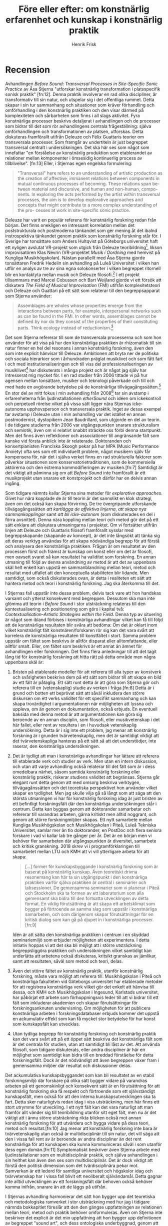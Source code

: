 # Created 2019-12-26 Thu 19:11
#+TITLE: Före eller efter: om konstnärlig erfarenhet och kunskap i konstnärlig praktik
#+AUTHOR: Henrik Frisk
#+LATEX_HEADER: \usepackage[lf]{ebgaramond}
#+LATEX_HEADER: \usepackage{sectsty}
#+LATEX_HEADER: \allsectionsfont{\sf}
#+LATEX_HEADER: \usepackage[style=verbose-ibid, bibstyle=authoryear, backend=biber, hyperref=false]{biblatex}
#+LATEX_HEADER: \bibliography{/home/henrikfr/Dropbox/Documents/articles/biblio/bibliography.bib}
#+LATEX_HEADER: \renewcommand*{\nameyeardelim}{\space}%
#+LATEX_HEADER: \renewcommand{\postnotedelim}{: }%

* Recension

  
Avhandlingen /Before Sound: Transversal Processes in Site-Specific
Sonic Practice/ av Åsa Stjerna "utforskar konstnärlig transformation i
platsspecifik sonisk praktik" [fn:12]. Denna praktik involverar en rad
olika discipliner, är transformativ till sin natur, och utspelar sig i
det offentliga rummet. Detta skapar i sin tur sammanhang och
situationer som kräver förhandling och omförhandling i den konstnärlig
praktiken och den visar därmed på komplexiteten och sårbarheten som
finns i all slags aktivitet. Fyra konstnärliga processer beskrivs
detaljerat i avhandlingen och de processer som bidrar till det som rör
avhandlingens centrala frågeställning: själva omförhandlingen och
transformationen av platsen, utforskas. Detta diskuteras framförallt
utifrån Deleuze och Félix Guattaris teorier om transversala
processer. Som framgår av undertiteln är just begreppet transversal
centralt i undersökningen. Det ska här ses som något som innefattar
"en förståelse av konstnärlig produktion som etablerandet av
relationer mellan komponenter i ömsesidig kontinuerlig process av
tillblivelse". [fn:13] Eller, i Stjernas egen engelska formulering:

#+BEGIN_QUOTE
  "Transversal" here refers to an understanding of artistic production
  as the creation of affective, immanent relations between components in
  mutual continuous processes of becoming. These relations span be-
  tween material and discursive, and human and non-human, compo- nents.
  In exploring the acts performed by the artist within transversal
  processes, the aim is to develop explorative approaches and concepts
  that might contribute to a more complex understanding of the pro-
  cesses at work in site-specific sonic practice.
#+END_QUOTE

Deleuze har varit en populär referens för konstnärlig forskning redan
från början. Det finns onekligen en intressant korrelation mellan det
poststrukturala och postmoderna tänkandet som ger mening åt det ibalnd
instrospektiva tänkandet genom praktik som konstnärlig forskning står
för. I Sverige har tonsättare som Anders Hultqvist på
Göteborgs universitet haft ett nyligen avslutat VR-projekt som utgick från Deleuze
teoribildning[fn:1], likson improvisatören Klas Nevrin (VR-projektet /Musik i Oordning/
med hemvist på Kungliga Musikhögskolan). Nästan parallellt
med Åsa Stjerna gjorde tonsättaren Fredrik Hedelin sin avhandling på
Luleå Universitet i vilken han utför en analys av tre av sina egna
solokonserter i vilken begreppet ritornell blir en kontaktyta mellan
musik och Deleuze filosofi.[fn:2] I ett projekt tillsammans med Marcel
Cobussen och Bart Weijland gjorde vi ett försök att diskutera /The
Field of Musical Improvisation/ (FMI) utifrån komplexitetsteori och
Deleuze och Guattari på ett sätt som relaterar till den
begreppsapparat som Stjerna använder:

#+BEGIN_QUOTE
  Assemblages are wholes whose properties emerge from the interactions
  between parts, for example, interpersonal networks such as can be
  found in the FMI. In other words, assemblages cannot be defined by nor
  do they consist of the properties of their constituting parts. Think
  ecology instead of reductionism.[fn:3]
#+END_QUOTE

Det som Stjerna refererar till som de transversala processerna och som
hon använder för att visa på hur den konstnärliga praktiken är
rhizomatisk till sin natur finner en hel del resonans i annan
konstnärlig forskning, även den som inte explicit hänvisar till Deleuze.
Ambitionen att bryta ner de politiska och sociala hierarkier som i
århundraden präglat musiklivet och som fått fart i och med
institutionaliseringen och till viss del professionaliseringen av
musiklivet[fn:4] har diskuterats i många projekt och är något jag själv
har intresserat mig mycket för. I en rad studier från 2006 tittade vi på
hur agensen mellan tonsättare, musiker och teknologi påverkade och till
och med hade en avgörande betydelse på de konstnärliga
tillvägagångssätten.[fn:5] En stor del av mitt fokus i min avhandling
från 2008[fn:6] tar sin avstamp i erfarenheterna från ljudinstallationen
/etherSound/ och idéen om ickekontroll och perpetuell rörelse vilket på
vissa sätt ligger nära Stjernas icke-autonoma upphovsperson och
transversala praktik. Inget av dessa exempel tar avstamp i Deleuze utan
i min avhandling var det istället en annan postmodernist, dystopikern
Jean Baudrillard, som utgjorde en del av teorin. I de tidigare studierna
från 2006 var utgångspunkten snarare strukturalism och semiotik, även om
vi relativt snabbt sträckte oss förbi denna startpunkt. Men det finns
även reflektioner och associationer till angränsande fält som kanske vid
första anblick inte är relaterade. Doktoranden och konsertpianisten
Franciska Skoogh pekar på hur MPA (Music Performance Anxiety) ofta ses
som ett individuellt problem, något musikern själv får kompensera för,
när det i själva verket finns en rad strukturella faktorer som påverkar
situationen som konservatorietraditionen, som de kommersiella aktörerna
och den extrema kommodifieringen av musiken.[fn:7] Samtidigt är det
viktigt att påminna sig om att /Before Sound/ inte framförallt är ett
musikprojekt utan snarare ett konstprojekt och därför har en delvis
annan ingång.

Som tidigare nämnts kallar Stjerna sina metoder för /explorative
approaches/. Givet hur nära kopplade de är till teorin är det sannolikt
en klok strategi, även om det också kan skapa förvirring. De tre
övergripande utforskande tillvägagångssätten /att kartlägga de affektiva
linjerna/, /att skapa nya sammankopplingar/ samt /att bli icke-autonom/
(som diskuterades en del i förra avsnittet). Denna nära koppling mellan
teori och metod gör det på ett sätt enklare att diskutera utmaningarna i
projektet. Om vi fortsätter utifrån linjen att Deleuze och Guattaris
filosofi framförallt sysslar med begreppskapande (skapande av koncept),
är det inte långsökt att tänka sig att deras verktyg användas för att
skapa nödvändiga begrepp för att förstå och analysera den konstnärliga
praktiken. Frågan är om resultatet av den processen först och främst är
kunskap om konst eller om det är filosofi, men oavsett svaret så kan
resultatet ha validitet som forskning. En annan utmaning till följd av
denna användning av metod är att det av uppenbara skäl helt enkelt kan
uppstå en sammanblandning mellan teori, metod och resultat med utfallet
att den konceptuella stabiliteten blir lidande. Men samtidigt, som också
diskuterades ovan, är detta i realiteten ett sätt att hantera metod och
teori i konstnärlig forskning. Jag ska återkomma till det.

I Stjernas fall uppstår inte dessa problem, delvis tack vare att hon
handskas varsamt och ytterst konsekvent med begreppen. Dessutom ska man
inte glömma att teorin i /Before Sound/ i stor utsträckning relateras
till den kontextualisering och positionering som görs i kapitel två:
/Contextualisation--Artistic Strategies within the Field/. Denna typ av
situering är något som ibland förbises i konstnärliga avhandlingar
vilket kan få till följd att de konstnärliga resultaten blir svåra att
bedöma: Om det är oklart inom vilket konstnärligt fält
konstnären/forskaren rör sig kan det vara svårt att korrelera de
konstnärliga resultaten till konstfältet i stort. Samma problem uppstår
om fältet som beskrivs är alltför disparat eller alltomfattande, eller
alltför smalt. Eller, om fältet som beskrivs är ett annat än ämnet för
avhandlingen eller forskningen. Det finns flera anledningar till att det
tagit lång tid för konstnärlig forskning att hitta rätt på detta område
men några uppenbara skäl är:

1. Bristen på etablerade modeller för att referera till alla typer av
   konstverk och svårigheten beskriva dem på ett sätt som bidrar till
   att skapa en bild av ett fält är påtaglig. Ett sätt runt detta är att
   göra som Stjerna gör och referera till en (vetenskaplig) studie av
   verken i fråga.[fn:8] Detta är i grund och botten ett beprövat sätt
   att såväl inkludera den större diskursen om ett verks validitet för
   ett specifikt sammanhang och kan skapa trovärdighet i argumentationen
   när möjligheten att lyssna och uppleva, om än genom en dokumentation,
   också erbjuds. En eventuell baksida med denna metod är att
   argumentationen kan göra sig beroende av en annan disciplin, som
   filosofi, eller musikvetenskap i det här fallet, eller rent av
   resultera i en i huvudsak vetenskaplig undersökning. Detta är i sig
   inte ett problem, jag menar att konstnärlig forskning är i grunden
   tvärvetenskaplig, men det är samtidigt viktigt att det
   tvärvetenskapliga hanteras på ett sätt så att det understödjer, inte
   raserar, den konstnärliga undersökningen.

2. Det är tydligt att man i konstnärliga avhandlingar har lättare att
   referera till etablerade verk och studier av verk. Men utan en intern
   diskussion, och utan att varje avhandling också relaterar till det
   fält som är i dess omedelbara närhet, såsom samtida konstnärlig
   forskning eller konstnärlig praktik, riskerar studiens validitet att
   begränsas. Stjerna går elegant runt detta genom att med omsorg
   beskriva verktygen, tillvägagånssätten och det teoretiska
   perspektivet hon använder vilket skapar en tydlighet. Men jag skulle
   vilja gå så långt som att säga att den största utmaningen vi har för
   konstnärlig forskning idag är just bristen av ett befintligt
   forskningsfält där den konstnärliga undersökningen står i centrum.
   Detta kan byggas genom att doktorander samarbetar och refererar till
   varandras arbeten, gärna kritiskt men alltid noggrant, och genom att
   större forskningmiljöer skapas. Ett nytt samarbete mellan Kungliga
   Musikhögskolan och Musikhögskolan i Piteå, Luleå Tekniska
   Universitet, samlar mer än tio doktorander, en PostDoc och flera
   seniora forskare i vad vi kallar lab tre gånger per år. Det är en
   början men vi behöver fler samarbeten där utgångspunkten är
   diversitet, samarbete och kritisk granskning. 2018 skrev vi i
   programförklaringen till samarbetet mellan LTU och KMH att vi vill
   ytterligare arbeta för att skapa:

   #+BEGIN_QUOTE
     [...] former för kunskapsbyggande i konstnärlig forskning som är
     baserat på konstnärlig kunskap. Även teoretiskt drivna resonemang
     kan här ta sin utgångspunkt i den konstnärliga praktiken varför
     själva praktiken är central i seminarier och labsessioner. De
     gemensamma seminarier som vi planerar i Piteå och Stockholm ska ta
     formen av ett laboratorium som alla gemensamt ska bidra till den
     fortsatta utvecklingen av detta format. En viktig förutsättning är
     att skapa ett arbetsklimat som bygger på förtroende av samma slag
     som uppstår i konstnärliga samarbeten, och som därigenom skapar
     förutsättningar för en kritisk dialog som kan gå på djupet in i
     konstnärliga processer.[fn:9]
   #+END_QUOTE

   Idén är att sätta den konstnärliga praktiken i centrum i en skyddad
   seminariemiljö som erbjuder möjligheten att experimentera. I detta
   initiativ hoppas vi att det ska bli möjligt att i större utsträckning
   begreppsliggöra praktiken och undersökningen vilket samtidigt kan
   underlätta att arbetena också diskuteras, kritsikt granskas av
   jämlikar, samt att resultaten, såväl som metod och teori, delas.

3. Även det större fältet av konstnärlig praktik, utanför konstnärlig
   forskning, måste vara möjligt att referera till. Musikhögskolan i
   Piteå och konstnärliga fakulteten vid Göteborgs universitet har
   etablerade metoder för att registrera konstnärliga verk vilket gör
   det enkelt att hänvisa till dessa, och KMH och Musikhögskolan i
   Ingesund, Karlstads universitet, har påbörjat ett arbete som
   förhoppningsvis leder till att vi bidrar till ett fält som inkluderar
   akademien och skapar förutsättningar för forskningsanknuten
   undervisning. Om möjligheten för att publicera konstnärliga arbeten i
   forskningsdatabaser erbjuds kommer det uppstå en ackumulativ effekt
   som kan få mycket stor betydelse för hur konst som kunskapsfält kan
   utvecklas.

4. Utan tydliga begrepp för konstnärlig forskning och konstnärlig
   praktik kan det vara svårt att på ett öppet sätt beskriva det
   konstnärliga fält som är det centrala för studien, utan att samtidigt
   bli låst av det. Att använda filosofi, som tidigare diskuterats,
   eller andra discipliner är här en möjlighet som samtidigt kan bidra
   till en breddad förståelse för detta forskningsfält. Dock är det
   nödvändigt att även begreppen växer fram i gemensamma miljöer där
   resultat och diskussioner delas.

Det ackumulativa kunskapsbyggandet som kan bli resultatet av en stabil
forskningsmiljö där forskare på olika sätt bygger vidare på varandras
arbeten på ett genomskinligt och konsekvent sätt är en förutsättning för
att konstnärlig forskning ska få respekt och förtroende som ett
självständigt kunskapsfält, men också för att den interna
kunskapsutvecklingen ska ta fart. Detta sker naturligtvis redan idag i
viss utsträckning, men här finns ett stort utrymme för utveckling. I ett
nytt fält kan det vara naturligt att man framför allt vänder sig till
teoribildning utanför sitt eget fält, men nu är det viktigt att i ännu
större utsträckning rikta blicken också mot annan konstnärlig forskning
för att utvärdera och bygga vidare på dess teori, metod och
resultat.[fn:10] Jag menar att konstnärlig forskning inte bara är
tvärvetenskaplig utan också är multidisciplinär till sin natur, det vill
säga att den i vissa fall rent av är beroende av andra discipliner än
det rent konstnärliga för att kunskapen ska kunna kommuniceras såväl i
som utanför dess egen domän.[fn:11] Symptomatiskt beskriver även Stjerna
arbete med ljudinstallationer som en multidisciplinär praktik, och
själva avhandlingen i sin helthet kan även den ses som multidisciplinär.
Det är dock viktigt att förstå den politisk dimension som det
tvärdisciplinära pekar mot. Samverkan är ett ledord för samtliga
universitet och högskolor idag och tvärvetenskap har i vissa fall blivit
ett neoliberalt självändamål. Detta gagnar inte alltid utvecklingen av
ett forskningsfält där behoven också behöver komma inifrån, snarare än
att de läggs på utifrån.

I Stjernas avhandling harmonierar det sätt hon bygger upp det teoretiska
och metodologiska ramverket i stor utsträckning med hur jag i tidigare
nämnda bokkapitlet föreslår att den den gängse uppfattningen av
relationen mellan teori, metod och praktik behöver omformuleras. Även om
Stjerna inte beskriver det explicit är det min uppfattning att hon
bygger upp definitionen av begreppet "sound art", och dess ontologiska
underbyggnad, genom att korrelera sin egen erfarenhet som praktiker med
en filosofisk och musikvetenskaplig genomgång av hur begreppet har
etablerats.[fn:12] Hon ger följande beskrivning av praktiken:

#+BEGIN_QUOTE
  To engage in sound installation as a site-specific practice is thus to
  position oneself, as an artist, as a node in the heterogenic field of
  what often is referred to as "sound art" respectively "sound art in
  public space." It is to understand that sound installation, in all its
  specificity emanates from a variety of different practices and
  traditions, which together generate a spatially explorative,
  multi-disciplinary practice.[fn:13]
#+END_QUOTE

Även med en rudimentär förståelse av Deleuze och Guattaris filosofi är
det redan i detta citat möjligt att se hur valet av teori är
välmotiverad. Det multidisciplinära angreppssättet förutsätter att de
olika delarna i undersökningen är sammankopplade och hur de kommunicerar
med varandra, vilket är själva kärnan i hur begreppet transversalitet
ska förstås. I en miljö som är genuint multidisciplinär är det
nödvändigt att ha en metod som tillåter obruten kommunikation mellan de
olika delarna av projektet och begreppet transversalitet användes från
början av Guattari i ett liknande syftet, som en kritik mot den
dualistiska synen på relationen mellan analytiker och analysand:

#+BEGIN_QUOTE
  The concept of transversality emerges in part out of Guattari's
  prolonged critique of the 'personological' understanding of language
  at work within psychoanalysis, and, specifically, within Lacanian
  versions of analysis. While not initially conceptualized in terms of
  enunciation, transversality---in Guattari's early writings
  institutional transference (later reframed as 'group transversality')
  --- aims to capture the unconscious as an investment of the broader
  elements and processes within the specific social setting of the
  hospital, a pattern of investment that would come to light only with
  the greatest difficulty in the dyadic enunciative setting of the
  analyst's consulting room.[fn:14]
#+END_QUOTE

Själva begreppet bär alltså redan från början med sig det som Stjerna
beskriver som ett resultat: en sammanvävd transversal process som
omformulerar hierarkier till kontinuerliga och i vissa fall spatiala
system. Här ingår relationen mellan konstnärssubjektet och publiken, som
visserligen har utsatts för kritik sedan 1960-talet.[fn:15] I /Before
Sound/ är fokus processerna i skapandet och produktionen och publiken
framträder inte direkt som en agent som diskuteras. Det transversala
utspelar sig därför primärt mellan platsen, konstverket och
konstnärssubjektet:

#+BEGIN_QUOTE
  In this doctoral research, the concept of assemblage has enabled me to
  articulate a mode of artistic practice in which site-specific sonic
  conditions and production operate as immanent, inter-relational,
  machinic, and transversal processes. I acknowledge the importance of
  this way of thinking in the subtitle of the thesis, "Transversal
  Processes in Site-Specific Sonic Practice," and its influence can be
  seen in the previous chapter's presentation of the field. As I have
  suggested through my descriptions, the initial explorative process,
  the establishment of spatial perception, the development of sonic
  strategies and technology, and the construction process on site, all
  emerge as the result of complex, machinic interconnections that span
  transversally between "the site," "the artwork," and the
  "artist-subject." In this, I advocate a move beyond the traditional
  separations that establish these as three distinct entities.[fn:16]
#+END_QUOTE

Kanske kan man därigenom dra slutsatsen att den transversala processen
är både metod och resultat? Åtminstone är det som metod transversalitet
beskrivs i citatet ovan och som sådan borde den vara intressant även i
annan konstnärlig forskning. Det undermedvetna, som Guattari diskuterar
i citatet ovan och som jag återkommer till längre fram i kapitlet, har
en del med den konstnärliga upplevelsen att göra, och om transversalitet
kan bidra med att begreppsliggöra det som sker även i den konstnärlig
processen så skulle en del vara vunnet. Och, som sagt, /Before Sound/
visar att det kan vara möjligt.


  \printendnotes
  \printbibliography
  \end{document}
  .

[fn:26] \footcite{deAssis2017}.

[fn:27] \footcite{hultqvist2019}.

[fn:28] \footcite{Hedelin2017}.

[fn:29] \footcite{frisk-cobussen09}.

[fn:30] \footcite{frisk2016b}.

[fn:31] \footcite{frisk08phd}.

[fn:32] \footcite{frisk2019}.

[fn:33] \footcite[Se
t.ex. referenser till Cox och LaBelle: ][s.45]{Stjerna2018}.

[fn:34] \footcite{frisk2018:irl}.

[fn:35] \footcite[Se kapitel
tre]{Stjerna2018}.

[fn:36] \footcite[s.42]{Stjerna2018}.

[fn:37] \footcite[s.234]{Goffey2015}.

[fn:38] \footcite[s.48]{Stjerna2018}.

[fn:39] \footcite[s.92]{Stjerna2018}.

[fn:40] \footcite{deleuze80}.

[fn:41] \footcite[Se
t.ex. ][ Begrepp som \emph{rhizome}, \emph{double bind}, och
\emph{schizoanalysis} som alla var viktiga för Deleuze och Guattari
diskuterades långt tidigare av Bateson, även om just \emph{double
bind} introducerades av Nietsche.]{Shaw2015}.

[fn:42] \footcite[s.137]{bateson72}.

[fn:43] \footcite[s.139]{bateson72}.

[fn:44] \footcite[s.117]{litzweiler92}.

[fn:45] \footcite[Intervju med
Ornette Coleman i][s.33]{taylor77}.

[fn:46] \footcite{coleman66}.

[fn:47] \footcite[s.121]{litzweiler92}.

[fn:48] \footcite[s.119-20]{Stjerna2018}.

[fn:49] \footcite[s.145]{Stjerna2018}.

[fn:50] \footcite[s.85]{Stjerna2018}.

[fn:51] \footcite{deleuze1994}.

[fn:52] \footcite{deleuze1994}.

[fn:53] \footcite[Se t.ex. projektet ICASP
som jobbade enligt denna modell:][]{lewis09}.

[fn:54] \footcite{deleuze1994}.

[fn:55] \footcite[s.93]{Stjerna2018}.

[fn:56] \footcite[s.42]{Stjerna2018}.

[fn:57] \footcite[Se t.ex. ][]{Lilja2015}.

[fn:58] \footcite{macchiarini2019}.

[fn:59] \footcite{konig2018}.

[fn:60] \footcite{frisk08phd}.

[fn:61] \footcite[s.130]{Jackson1982}.

+* Introduktion 
Konstnärlig forskning har haft en dynamisk och positiv utveckling de senaste tjugo åren, men vägen är fortfarande ojämn och lite knagglig: Det finns fortfarande relativt lite kunskap om vad det egentligen är, även på vissa konstnärliga högskolor. Likaså finns det fortfarande frågor kring vad den kan bidra med. Man kan förvisso fråga sig om kunskapen om t.ex. den sociologiska eller antropologiska forskningens metoder och resultat egentligen är större, eller om det finns en bredare insikt i på vilket sätt forskning i fysik bidrar till samhällets utveckling. Dock är dessa exempel på forskningsgrenar uppenbart politiskt och kulturellt mer etablerade än den konstnärliga forskningen, varför okunskapen är ett större problem i detta fält än i andra. 

Den konstnärliga forskningen i musik har en på vissa sätt längre historia än andra konstnärliga fält, mycket tack vare de musikvetenskapliga initiativ till en forskarutbildning med praktisk ingång som togs i Göteborg i slutet av 80-talet av professor Jan Ling. Resultatet av detta och andra initativ blev en mjuk övergång från musikvetenskap, till musikpedagogik, och så småningom till konstnärlig forskning i musik. Detta har varit en fördel och delvis också en belastning. Det senare då den konstnärliga forskningen i musik delvis har präglats på detta vetenskapliga arv på ett sätt som till exempel den konstnärliga forskningen i fri konst inte har gjort på konstvetenskap i samma utsträckning. Till fördelarna hör delvis metodutveckling och etablerade teorier att knyta an till. 

När jag påbörjade min forskarutbildning på Musikhögskolan i Malmö vid konstnärliga fakulteten, Lunds universitet, var det ett medvetet val från fakulteten att vi som var doktorander på konst-, musik- och teaterhögskolan skulle närma oss frågan om metod utan större inflytande från etablerade discipliner. På Musikhögskolan innebar det att vi inte skulle ha gemensamma seminarier med musikpedagogiken, som var den enda forskning som fanns innan vi började. Istället hade vi gemensamma seminarier med de andra konstnärliga doktoranderna. Efter ett tag hoppade doktoranderna från teaterhögskolan av och gruppen bestod av mig och mina två kolleger  på musikhögskolan och de tre doktoranderna från konsthögskolan där seminarierna också ägde rum. Mycket tack vare Sarat Maharaj, Brittisk konsthistoriker och curator som ledde seminarierna, och Gertrud Sandqvist, professor och då rektor för konsthögskolan, fanns det trots denna relativa isolering ett stort intresse av att vända sig mot discipliner som sociologi, psykologi och historia, vilket gjorde att diskussionerna i stor utsträckning präglades av interdisciplinäritet. Ambitionen var att de konstnärliga projekten skulle styra valet av metod och teori, även om det i verkligheten nog snarare var en ganska dynamisk interaktion, och resultatet var en mycket stimulerande miljö. Hade resulta
tet blivit ett annat om vi från musikhögskolan istället hade haft vår seminarier med musikpedagogiken? Definitivt, men det är naturligtvis omöjligt att fastställa om det hade varit bättre eller sämre.

Avsaknaden av definierade teoribildningar och metoder är den konstnärliga forskningens välsignelse och förbannelse. Enligt en rapport från Vetenskapsrådet har utmaningen för forskningen, och det konstnärliga utvecklingsarbetet innan dess, varit att metodologin har varit för otydlig och att projekten inte har tagit sig ur den enskilda forskarens privata sfär.[[footcite:Dunin2007][p.105]] Det problemet kommer lösas så småningom även om man kan uppleva att det tar lång tid. Fler kontaktytor mot såväl övriga forskningsdiscipliner, resten av kulturlivet samt en bredare del av samhället skulle kunna bidra till en mer stabil utveckling som inte samtidigt behöver betyda att konstnärlig forskning tappar sin identitet som unikt och konstnärligt forskningsfält.

Historiskt har dock mycket energi har ägnats åt att hävda att den konstnärliga forskningen ska vara fri från den typen av band som annars förväntas från forskning i andra discipliner. En långvarig diskussion i det lilla kluster som jag beskrev ovan var om vi överhuvudtaget skulle ha metod (ett mantra som återkom var "fuck method") och på ett övergripande plan ville man till varje pris undvika en utdragen metoddiskussion i fältet. Det är tydligt att doktorander än idag tycker att metodbegreppet i konstnärliga forskning är svårt att hantera, men samtidigt att det finns ett större intresse för frågan. Det finns ingen brist på metodologiska tillvägagångssätt, men däremot kan det var svårt att hitta en röd tråd vilket, vill jag påstå, gör att fältet i sin helhet blir onödigt disparat. Lösningen på detta är inte homogenitet, utan en för fältet övergripande och bred diskussion om metodologi som samtidigt är djuplodande. 

Anledningen till att vi befinner oss i en situation av bristande metodologi har mycket att göra med det som är själva kärnan i utmaningen med konstnärliga forskning: nämligen att relationen mellan den konstnärliga praktiken och den forskande aktiviteten kan se ut och utveckla sig på en rad olika vis. Om forskningsprojektet är helt integrerat, det vill säga att forskningsen utgår helt från den konstnärliga praktiken är de metodologiska behoven naturligtvis annorlunda från ett projekt där en konstnärlig praktik utforskas av en konstnär som skiftar fram och tillbaks mellan den praktiska och analyserande rollen. Med andra ord, var den forskande praktiken befinner sig i relation till den konstnärliga arbetet är avgörande för valet av metod. Därför kan det svårt att se framför sig den typ av metodologisk enhetlighet i konstnärlig forskning som man kan se i vissa andra fält. Däremot borde den konstnärliga metoden vara gemensam för nästan all konstnärlig forskning. Det är den som gör forskningen relevant som just konstnärlig forskning då det är den som visar på att en del av valen som har gjorts har gjorts på konstnärlig grund.

Så länge den konstnärliga metoden är väl beskriven, stabil och hållbar, så finns det god sannolikhet för att det finns data som går att utforska. Varför dessa data är av intresse är det faktum att de kommit till genom konstnärliga överväganden snarare än vetenskapliga eller andra. I vår artikel /Beyond Validity/ footcite:frisk-ost13 diskuterar Stefan Östersjö och jag bland annat validitet i konstnärlig forskning och pekar på behovet av att dekonstruera den positivistiska betydelsen av detta begrepp vilket i sig förutsätter att vi också tittar närmare på några av de begrepp som färgat utvecklingen av konstnärlig forskning. Henk Borgdorff är en person som har haft en hel del inflytande över den tidiga utvecklingen av konstnärlig forskning i Sverige och fortfarande har det i Holland. Han var bland annat medlem i den externa referensgruppen för nationella konstnärliga forskarskolan som drevs av Lunds Universitet, och var likaså professor på GU i en period. I sin bok /Conflict of the Faculties/ artikulerar han den ganska utbredda hållningen att konstnärlig forskning inte söker efter att uttrycka explicit kunskap utan snarare om att:

#+begin_quote
provide a specific articulation of the pre-reflective, non-conceptual content of
art. It thereby invites unfinished thinking. Hence, it is not formal knowledge that is the subject
matter of artistic research, but thinking in, through, and with art. [[footcite:borgdorff2012][p.143]]
#+end_quote

Att konsten, och det konsten uttrycker, skulle vara icke-konceptuell, det vill säga att vi erfar till exempel musik utan att den passerar ett begreppsfilter, är en idé som har präglat den västerländska estetiken sedan Kant. Är den inte konceptuell, eller inte låter sig konceptualiseras så kan resultatet av den inte heller kommuniceras annat än metaforiskt, vilket i i så fall gör den till ett extremt flyktigt objekt som endast svårligen låter sig studeras. Åtminstone skulle det ställa väldigt höga metodologiska krav, och det finns något otillfredställande över att Borgdorff introducerar en hierarki mellan "färdig" och "ofärdigt tänkande", och mellan "kunskap" och "tänkande". Det pre-konceptuella är visserligen en viktig aspekt av Deleuze filosofi som jag går in på närmare längre fram i detta kapitel, men han handskas samtidigt ytterst varsamt med dessa kategorier. 

Samtidigt vore det fel att påstå att konstnärligt uttryck inte kan vara icke-konceptuellt. Ofta refererar vi till en stark upplevelse som något som går rakt in utan att passera en analytisk eller konceptualiserande fas. Huruvida detta per automatik resulterar i "ofärdigt" tänkande är svårt att säga något om utan en bättre definition av termen, men jag hävdar att det finns anledning att tvivla. Istället kan vi se den konstnärliga kunskapsutvecklingen som något som sker i olika strata av medvetande och färdighet och i olika konstnärliga projekt är de olika skikten mer eller mindre framträdande och mer eller mindre möjliga att verbalisera. Som vi konstaterar i artikeln finns det ett behov av att bättre förstå detta fält:

#+begin_quote
[...] we now have to examine more closely the notions of pre-reflective and non-conceptual contents of art. Are they the same or different things? Does not ‘pre-reflective’ indicate that there is something unfinished in its trajectory? The category of non-conceptual knowing seems to us to be distinct from the unfinished. This appears to be a field not sufficiently discussed and theorized within artistic research, and, still, it is the heart of the matter: in all artistic production, knowledge is created and passed on in ways that are most often distinct from the verbal domain. [[footcite:frisk-ost13][p.35]]
#+end_quote

Om konstnärlig kunskap är skapad och kommunicerad på sätt som är väsensskilt från verbal kommunikation så är en del av utmaningen i konstnärlig forskning att översätta denna så att den går att begreppsliggöra på ett sätt som gör kunskapen i de studerade processerna användbar.

För att åstadkomma detta kan filosofi vara användbart, inte minst med tanke på att Deleuze definierar filosofin som skapandet av begrepp, men även om detta ser rimligt ut på ytan finns det risk för att hamna i ett cirkelresonemang, något jag återkommer till nedan. För nu räcker det med att konstatera att en konstnärlig forskning som i huvudsak ser till processen i skapandet, hur den vecklar ut sig över tid och hur den förhåller sig till politiska och sociala mönster inte utan vidare kan jämföra sig med en konstnärlig forskning som i huvudsak ser på resultaten av det konstnärliga arbetet eller arbeten som kombinerar de två perspektiven. För att begreppsliggöra en konstnärlig process kan det behövas andra metoder än då målet är att förstå vari kunskapen i ett konstnärligt resultat består.

Oavsett vilket behövs det en metod för att instantiera denna fas. Att se på konstnärlig praktik som en multiplicitet av potentiella uttryck och kunskapsformer som aktualiseras genom forskning betyder också att metoden inte bara är viktig, utan att många olika typer av metoder är nödvändiga då det måste vara varje projekts individuella konstellation av relationer som styr vilken metod som är den riktiga. Det är viktigt att dessa strata av konstnärlig kommunikation alltså inte på något sätt omöjliggör att någon del av, eller hela erfarenheten, verbaliseras. Istället, menar jag, borde det vara möjligt att:

#+begin_quote
[...] reconsider the theory-practice, method-practice and theory-method relationships beyond their most obvious appearances. If we can reassess the dual nature of these relationships and begin to see them as movements instead, continuities from practice to method to theory and then back, from concept to abstraction to specificity, the generalising and contextualising power of the theoretical approach may be less of an obstacle to the practice-oriented artistic researcher and doctoral candidate.[[footcite:frisk2015][p.120]]
#+end_quote

Här börjar nu själva kärnan av problemet träda fram: hur kan hållbara resultat utvinnas om koncept och kontext är i ständig rörelse och hur kan metoden väljas om ingenting är konstant? Det finns flera sätt att angripa dessa frågor på men först vill jag lägga till denna diskussion till listan av ej tillräckligt diskuterade problem i konstnärlig forskning och det här kapitlet är ett försök på en början. Det är utan tvivel så att det stora av fältet vetenskaplig forskning är otroligt disparat, och synen på den ideala, rigida vetenskapliga metoden är överdrivet enhetlig och förenklad. Samtidigt räcker det inte för den konstnärliga forskningen att återkommande hänvisa till att det finns experimentella kvalitativa metoder som används inom vetenskapen också, eller att det vetenskapliga forskningsfältet är minst lika disparat och heterogent som det konstnärliga. Metoderna, vare sig de avviker från vetenskapen eller inte, måste kunna förklaras och redovisas och metodutvecklingen inom fältet behöver få ett större fokus.

Här finns det metoder som kan användas och en som har visat sig relativt bra för att fånga kognitiva processer som det som Borgdorff kallar icke-konceptuella intryck är /stimulated recall/. I en översiktlig artikel som är en metastudie på en rad studier av denna metod skriver Lyle:
#+begin_quote
As this article will demonstrate, there is no doubt that there are significant limitations in incorporating SR procedures into research designs. Nevertheless, the method has considerable potential for studies into cognitive strategies and other learning processes, and also for teacher/educator behaviour, particularly complex, interactive contexts characterised by novelty, uncertainty and non-deliberative behaviour.[[footcite:Lyle2003][p.861-2]]
#+end_quote

Att kunna fånga det som den konstnärliga processen uttrycker, vare sig det är konstnären själv som upplever det i skapandet eller om det är lyssnaren/publiken som erfar det i lyssnandet måste ses som en central funktion för konstnärlig forskning. Det är här mycket av den specifika kunskapen finns och den är ofta dold eller vag även för den som erfar den. Här finns många frågor att ställa som till exempel men man ska komma ihåg att det sannolikt är olika kategorier av kunskap som finns i lyssnandet jämfört med den som finns i skapandet, även om de sammanfaller till stor del.

All konstnärlig praktik befinner sig inte heller i ett ständigt flux. Det finns flera exempel på praktiker som är konceptuellt stabila, men i allmänhet finns det mycket rörelse och det är detta som gör konstnärlig forskning såväl svår att förklara och definiera och samtidigt så otroligt användbar: generella förklaringsmodeller håller inte. Detta är en egenskap som ska underhållas och inte undertryckas. Resultatet av en dynamisk konstnärlig praktik kan fortfarande analyseras genom kvantitativa metoder och forma modeller. Dessa modeller kan ge resultat men för sig själva är det tveksamt vad de representerar. Om praktiken som genererade dem inkluderas i beskrivningen är det större sannolikhet för att de genererar kunskap som är användbar i konstnärlig forskning. Därför är det inte i reduktionen, eller den deduktiva metoden, som resultaten ska sökas utan i komplexiteten och instabiliteten, eller kort, i relationen till kaos. Det är detta som Deleuze och Guattari pekar på som skillnaden mellan filosofi och vetenskap, och jag skulle hävda att det är samma sak som skiljer konst från filosofi och konst från vetenskap:

#+begin_quote
The object of science is not concepts but rather functions that are presented as propositions in discursive systems. The elements of functions are called /functives/. A scientific notion is defined not by concepts but by functions or propositions. This is a very complex idea with many aspects as can be seen already from the use to which it is put buy mathematics and biology respectively. Nevertheless, it is this idea of the function which enables the sciences to reflect and communicate. Science does not need to philosophy for these tasks. On the other hand, when an object---a geometrical space, for example is---scientifically constructed by functions its philosophical concept, which is by no means given in the function, must still be discovered. Furthermore, a concept may take as its components the functives of any possible function without thereby having the least scientific value, but with the aim of marking the differences in kind between concepts and functions.

Under these conditions, the first difference between science and philosophy is their respective attitudes toward chaos. [[footcite:deleuze1994][p.117-8]]
#+end_quote

De fortsätter med beskriva den vetenskapliga metoden som en process som saktar ner tiden, som tar ett komplext fenomen och reducerar det till en enda funktion. Reduktion och representation vilket genererar tillstånd, funktioner och referentiella propositioner [[footcite:deleuze1994][p.197]]. Även om vetenskapen inte behöver filosofin, eller konsten, kompletterar de tre perspektiven varandra och i [[citetitle:deleuze1994]] strävar Deleuze och Guattari efter att placera filosofin och tänkandet i relation till vetenskapen och konsten och samtidigt undvika att skapa hierarkier dem emellan. Tillblivelse och transformation framför varande. Begrepp, inte som former som fylls med innehåll utan som uppstår i relation till varandra i ständig rörelse. Vad betyder detta för diskussionen om den konstnärlig forskningens betydelse och förmåga att skapa resultat relevanta för en värld i kaos? Olika projekt har olika mål men hur vet vi i bedömningen av konstnärlig forskning vad som är avsikten med ett givet projekt, om det är själva verket eller analysen eller båda två som vi ska se på?

Deleuze och Guattaris uppdelning i de tre tankeaktiviteterna konst, vetenskap och filosofin för det med sig att vissa frågeställningar blir enklare. Även om ingen av de tre formerna egentligen är beroende av varandra så erbjuder denna beskrivning av dem en potentiell renodling och en möjlig interaktion och med ett gemensamt mål: att möta kaoset. I den här beskrivningen finns det ett visst fokus på vad konsten (som konst) i sig självt uttrycker respektive vad filosofin respektive vetenskapen vill uttrycka. Hur ickehierarkisk relationen dem emellan än är så kan från citatet nedan detta framstå som att konsten inte i huvudsak är kunskap, och inte heller bygger stabila begrepp, utan är baserad på tidlöshet, sensationer och känslor, eller affekter:

#+begin_quote
What deinfes thought in its three great forms---art, science and philosophy---is always confronting chaos, layng out a plane, throwing a plane over chaos. [\ldots] Art wants to create the finite that restores the infinite: it lays out the plane of composition that, in turn, through the action of aesthetic figures, bears monuments for composite sensations.[[footcite:deleuze1994][p.197]]
#+end_quote

Konsten är inte en syntes av filosofin och vetenskapen och den ena formen för tänkandet är inte överlägsen någon av de andra men möjligheten för dem att bli sammanflätade eller korsa varandra utan att det för den sakens skull uppstår en sammanblandning dem emellan.

Om vi följer Deleuze och Guattaris diskussion ovan måste vi också ställa oss frågan vad konstnärlig forskning kan vara för något i deras beskrivning. Det är ingen tvekan om att de har en relativt traditionell syn på konst, i bemärkelsen att det framförallt är konstverkets potential som de diskuterar här. Kommentarer som "the act of painting that appears as a painting"[[footcite:deleuze1994][p.197]] antyder att process och resultat överlappar. Vad betyder det för den typen av transversal praktik som Åsa Stjerna bedriver? Är deras resonemang fortfarande relevanta för den hybrid som konstnärlig forskning utgör eller är det i huvudsak en ganska gammaldags syn på estetik och konstnärlig kunskap? Och vad är förhållandet mellan filosofin som begreppsskapande aktivitet och konsten som aktivitet?

Att döma av det stora intresse som Deleuze och Guattari har ägnats av konstnärliga forskare tyder mycket på att deras tänkande har en hel del relevans för konstfältet. I början av 2000-talet var det kanske framförallt bildkonsten som vurmade för Deleuze som ett tag sågs som konstens galjonsfigur. Efterhand har man dock inom musiken också öppnat ögonen för dessa filosofer. I december 2019 hölls den 3e internationella konferensen om Deleuze och konstnärlig forskning på Orpheus Institutet i Ghent, Belgien och alldeles nyligen släppte även Leuven University Press den andra delen i serien /Deleuze and Artistic Research: Aberrant Nuptials/[[footcite:deAssis2017]][fn:3] (den första hette /The Dark Precursor/[[footcite:deAssis2017]]). Dessa är imponerande samlingar, inte bara sett till innehållet men också till omfånget och med ett huvudsakligt, dock inte exklusivt, fokus på musik. I Sverige har vi det av Vetenskapsrådet(VR)-finansierade projektet [[citetitle:hultqvist2019]] lett av Anders Hultqvist  (2015-2018) på GU som också utgick från Deleuze teoribildning[[footcite:hultqvist2019]] samt Klas Nevrins VR-projekt /Musik i Oordning/ med hemvist på Kungliga Musikhögskolan, som avslutades i december 2018, likaså med tydligt avstamp i Deleuze tänkande. Nästan helt parallellt med Åsa Stjerna gjorde tonsättaren Fredrik Hedelin sin avhandling på Luleå Universitet i vilken han utför en analys av tre av sina egna solokonserter och begreppet ritornell blir en kontaktyta mellan musik och filosofi.[[footcite:Hedelin2017]] I ett projekt tillsammans med Marcel Cobussen gjorde vi ett försök att diskutera /The Field of Musical Improvisation/ (FMI) utifrån komplexitetsteori och Deleuze och Guattari på ett sätt som relaterar till den begreppsapparat som Stjerna använder:

#+begin_quote
Assemblages are wholes whose properties emerge from the interactions between parts,
for example, interpersonal networks such as can be found in the FMI. In other words,
assemblages cannot be defined by nor do they consist of the properties of their
constituting parts. Think ecology instead of reductionism.[[footcite:frisk-cobussen09]]
#+end_quote

Det som Stjerna refererar till de transversala processerna och som hon använder för att visa på hur den konstnärliga praktiken är rhizomatisk till sin natur finner viss resonans i annan konstnärlig forskning. Ambitionen att bryta ner de politiska och sociala hierarkier som i århundraden präglat musiklivet och som fått fart i och med institutionaliseringen och professionaliseringen har diskuterats i många projekt och är något jag själv har intresserat mig mycket för. I en rad studier från 2006 tittade vi på hur agensen mellan tonsättare, musiker och teknologi påverkade och till och med hade en avgörande betydelse på de konstnärliga tillvägagångssätten.[fn:2] En stor del av mitt fokus i min avhandling från 2008[[footcite:frisk08phd]] tar sin avstamp i erfarenheterna från ljudinstallationen /etherSound/ och idéen om ickekontroll och perpetuell rörelse vilket på vissa sätt ligger nära Stjerna icke-autonoma upphovsperson och transversala praktik. Inget av dessa exempel tar avstamp i Deleuze, i min avhandling var det istället en annan postmodernist, dystopikern Jean Baudrillard, som utgjorde en del av teorin och i de tidigare studierna var utgångspunkten snarare strukturalism, även om vi relativt snabbt sträckte oss förbi denna startpunkt. Men det finns även reflektioner som kanske vid första anblick inte är relaterade till detta fält som man kan göra. Till exempel så pekar doktoranden och konsertpianisten Franciska Skoogh på hur MPA (Music Performance Anxiety) ofta ses som ett individuellt problem, något musikern själv får kompensera för, när det i själva verket finns en rad strukturella faktorer som påverkar situationen som konservatorietraditionen, de kommersiella aktörerna och den extrema kommodifieringen av musiken.[[footcite:frisk2019]] Samtidigt är det viktigt att påminna sig om att /Before Sound/ inte framförallt är ett musikprojekt utan snarare ett konstprojekt.

Det finns en möjlig negativ, om än ofullständig, definition av vad konstnärlig kunskap kan utgöra som grundar sig i empirisk kunskap. Föreställ dig allt som du kan kan säga någonting om utifrån vedertagna vetenskapliga definitioner såsom gravitationens inverkan på din kropp, luftens och vattnets sammansättning, de politiska och sociala system som du ingår i och påverkas ev, etc. Det konsten kan säga någonting om är allt det andra; hur det känns att vara utsatt för gravitation, hur luften doftar och vattnet smakar och de känslomässiga konsekvenser som det sociala och politiska har på dig. Eller som Eisner skriver: 

#+begin_quote
"For me, the defining feature that allows us to talk collectively about the arts is that art forms share the common mission of achieving expressiveness through the ways in which form has been crafted or shape. The arts historically have addressed the task of evoking emotion. We sometimes speak of the arts as resources that can take us on a ride. The arts, as I have indicated elsewhere, provide a natural high. They can also provide a natural low. The range of emotional responses is enormous. These emotional consequences in relation to a referent color the referent by virtue of the character of the emotion that the artistically crafted form possesses." footcite:Eisner2008
#+end_quote

Det är ingen tvekan om att det finns många och stora likheter mellan konstnärlig forskning i musik och till exempel vetenskaplig forskning. Men det är heller ingen tvekan om att det finns stora skillnader. Den kanske främsta anledningen till att det kan vara svårt att samarbeta över gränserna när det gäller konstnärlig forskning det som ger konstnärlig forskning sin särprägel nämligen den konstnärliga metoden och den konstnärliga grunden. Man kan tycka att det borde vara enkelt eftersom det vetenskapliga och det konstnärliga kompletterar varandra så väl. Om vi använder allegorin från början av kapitlet och definierar det konstnärliga som allt det som vi inte säkert kan säga någonting om och resten dvs det som vi kan säga någonting om utifrån vedertagna metoder så blir det tydligt att det kan Vara svårt att samarbete. Själva grundvalen för att avgöra om forskningen är högkvalitativ är helt annorlunda för vilket det måste finnas förståelse och respekt om ett samarbete ska kunna bli ömsesidigt värdefullt.


* Problemet 4000
  Åsa Stjernas avhandling "utforskar konstnärlig transformation i platsspecifik sonisk praktik" [[citetitle:Stjerna2018][s.291]]. Denna praktik är multidisciplinär och transformativ och äger rum i det offentliga rummet vilket gör skapar sammanhang och situationer som kräver förhandling och omförhandling i de platsliga situationerna och i sig visar på komplexiteten i all mänsklig aktivitet. Fyra konstnärliga processer, varav tre är platsspecifika, beskrivs detaljerat och de processer som bidrar till det som rör avhandlingens centrala frågeställning: själva omförhandlingen och transformationen av platsen diskuteras utifrån kanske framförallt Gilles Deleuze och Félix Guattaris teori. Som framgår av undertiteln är begreppet transversal centralt i undersökningen. Transversalt ska här ses som "en förståelse av konstnärlig produktion som etablerandet av relationer mellan komponenter i ömsesidig kontinuerlig process av tillblivelse". [[footcite:Stjerna2018][p.293]] Eller, i hennes egna engelska formulering:

  #+begin_quote
  "Transversal" here refers to an understanding of artistic production as
  the creation of affective, immanent relations between components in
  mutual continuous processes of becoming. These relations span be-
  tween material and discursive, and human and non-human, compo-
  nents. In exploring the acts performed by the artist within transversal
  processes, the aim is to develop explorative approaches and concepts
  that might contribute to a more complex understanding of the pro-
  cesses at work in site-specific sonic practice.
  #+end_quote

  Stjerna strävar efter att undvika de traditionellt starka dikotomier som präglar förståelsen av konstverket och som kan representeras av begrepp som konstnär-publik, skapande-lyssnande, innanför-utanför eller kropp-själ. Istället för dessa ontologiska relationer lyfter hon fram en "förståelse av konstnärlig praktik som befattandet med affektiva, /immanenta/, kraftrelationer i vilka varje komponent har agens, det vill säga kapaciteten att både påverka och påverkas. Detta är i mångt och mycket i överensstämmelse med Deleuze filosofiska perspektiv och delvis kan avhandlingen därigenom ses som en instantiering, eller ett utforskande, av det teoretiska ramverk som läggs fram.[[footcite:Stjerna2018][Se t.ex. Kapitel 8, avsnitt /Machinic Interferences in the Oslo Opera House
  as a Smooth and Striated Space./ :: s.240-5]]

  Utifrån denna ambition är tre forskningsfrågor formulerade:

  #+begin_quote
  - På vilket sätt kan jag som konstnär utveckla utforskande tillvägagångssätt som understödjer en transversal skapandeprocess?
  - Vilka begrepp behöver jag som konstnär kunna artikulera för att kunna synliggöra och förstå nyanserna av en sådan transversal process?
  - Vilka konsekvenser har dessa utforskande tillvägagångssätt och begrepp i förståelsen av den platsspecifika soniska praktiken? [[footcite:Stjerna2018][p.294 (p.27)]]
  #+end_quote

  Som metoder, här kallade utforskande tillvägagångssätt, pekar Stjerna på i huvudsak tre strategier: "att kartlägga de affektiva linjerna, att skapa nya sammankopplingar samt att bli icke-autonom" [[footcite:Stjerna2018][p.294]]. Alla dessa tre är även kopplade till Deleuze och Guattari på olika nivåer, kanske framförallt metoden att skapa nya sammankopplingar som i sig kan ses som en del av den transversala ambitionen. Som en central tes som lyfts fram på flera platser i avhandlingen, och som är bakgrunden till titeln, är att ljud är något som ska ses som en effekt av affektiva, transversala och immanenta processer som samtliga äger rum /före ljudet/. Etablerandet av nya kopplingar lyfter fram den konstnärliga processen som både transformativ och transversala [[footcite:Stjerna2018][p.119]] och dessa kopplingar är helt centrala för de olika aspekter, eller modaliteter som Stjerna lyfter fram för sin egen praktik: sonifiering, teknologi och på-plats installation. Men det är också genom transversala processer som nya kopplingar skapas mellan heterogena objekt, vilket är den central del av den konstnärliga praktiken, som ljudet uppstår.

  I avhandlingen diskuteras fyra konstnärliga projekt: /Currents/ (2011), An /Excursion to Nairobi/
  (2013), /The Well/ (2014) och /Sky Brought Down/ (2017) och av dessa kommer jag framförallt fokusera på den första, /Currents/. /Currents/ var ett egeninitierat projekt som utvecklade sig till en beställning av Ultima-festivalen, en nutida musikfestival i Oslo, avsedd för foajén på nya operahuset vid hamninloppet i Oslo. Utgångspunkten för verket är data från Nordatlantiska strömmen och i samverkan med ett forskningsprojekt som studerade issmältningen på norra halvklotet till följd av den globala uppvärmningen fick Stjerna tillgång till datan. Ambitionen var att utforska i vilken utsträckning ljud som konstnärligt material kan mediera frågor av stor politisk relevans och hur dessa frågor kan ge upphov till förkroppsligade upplevelser i ett publikt sammanhang.

  Anledningen till att jag väljer just detta projekt är på grund av de frågor som det ställer kring relationen mellan representation och uttryck och hur de politiska och sociala aspekterna naturligt hamnar i fokus. Dessutom ligger flera av frågeställningarna nära de jag själv ha ställt och känns därför intressant för mig att reflektera över. Projektet är samtidigt en tydlig illustration av hur en transversal process kan se ut. De olika komponenterna i de olika faserna av projektet, såsom forskningsprojektet som höll i datainsamlingen, processen att extrahera relevanta delar av den vetenskapliga datan, operahuset som social och politisk plats och plats för själva renderingen av verket, den konstnärliga utvecklingen av mjuk- och hårdvara, och Stjerna själv som konstnär [[footcite:Stjerna2018][p.133]]  är var och en för sig självständiga agenter, maskiner [fn:1], assemblage och utmaningen, i det här sammanhanget, är att artikulera hur dessa kopplingar uppträder och hur de uppstår.

  En annan aspekt av /Currents/ som Stjerna diskuterar i kapitel 5 är frågan om konstnären som subjekt och dennes begränsade oberoende eller autonomi, eller snarare, Stjernas önskan att uppnå icke-autonomi: 
  #+begin_quote
  The second issue that I address in this chapter concerns the artist subject’s minimized autonomy. Through Currents I show the ways in which the artist subject is implicated in a continuous, affective relation with a myriad of agencies, all with their specific capacity to affect the process. This implies a model of daily practice that exceeds the established idea of an active, sovereign artist-subject exercising their power to produce a work, which is subsequently placed in a space. On the contrary, the account given here emphasizes an ethological process in which I as artist stand in continuous encounter with the different agencies spanning from the scientific data to the Oslo Opera, the programmer, as well as the software, which all had a direct effect on the artistic process of developing /Currents/.[[footcite:Stjerna2018][s.133]]
  #+end_quote

  Det är klart att den väv av relationer som skissas här ovan också gör det tydligt att det blir svårt för konstnären att hävda ensidig bestämmanderätt, utan snarare ska ses som en agent av många. Men valet att uttrycka det som en modell som går bortom det suveräna subjektet är intressant och talande här. Det handlar inte om att konstnären här blir berövad möjligheten att vara autonom, utan att hon istället erbjuds ett mer omfattande ramverk. Den autonoma konstnären ses ofta som ett ideal, tätt kopplat till den fria konstnären, ett begrepp som likaväl kan, och bör, ifrågasättas.[[footcite:peters09][Se till exempel :: s.21]] Utöver den möjlighet till transversalitet som Stjerna betonar lyfts fram genom det icke-autonoma, finns det både etiska och konstnärliga skäl att ifrågasätta frihetsbegreppet. Men, det är viktigt att de tre centrala delarna här: platsen, verket och konstnärssubjektet, ses som integrerade helheter snarare än åtskilda:

  #+begin_quote
  As I have suggested it through my descriptions, the initial explorative process, the establishment of spatial perception, the development of sonic strategies and technology, and the construction process on site, all emerge as the result of complex, machinic interconnections that span transversally between the site, the artwork, and the artist-subject. In this, I advocate a move beyond the traditional separations that establish these as three distinct entities.[[footcite:Stjerna2018][s.92]]
  #+end_quote

  Slutligen diskuteras frågan om sonifiering som metod och hur den kan förstås som en transversal process. Sonifiering är såväl en vetenskaplig som konstnärlig metod och Stjerna gör en genomgång av olika aspekter av de olika förhållningssätten. Som vetenskaplig metod är det i sonifiering ofta nödvändigt att skapa en mer eller mindre direkt korrespondens mellan den data som ska sonifieras och det ljudande resultatet. Detta är en typ av representation som varken går ihop med den teori som arbetet vilar på eller nödvändigtvis är särskilt intressant rent konstnärligt. Syftet med sonifiering i vetenskapliga sammanhang är att erbjuda en klanglig ingång till en  datamängd. Det kan till exempel handla om att titta på extremt komplex data som inte är möjlig att läsa, men möjliga att höra. Även om det motivet ligger nära användningen i /Currents/ har sonifiering en mycket bredare betydelse för Stjerna och som konstnärlig metod är den tätt sammanvävd med det teoretiska ramverket i avhandlingen:

  #+BEGIN_QUOTE
  From this outset, sonification emerges as a practice of transforming affective forces between bodies—-material, social, discursive—-in which the practice of transformation should be considered to constitute a creative, machinic process that generates new expressions of becoming. This process is always situated and dependent on its specific conditions, meaning that the sonification process of Currents must be understood in relation not only to the scientific data but to all the other assemblages involved, including the Oslo Opera’s unique ecology.[[footcite:Stjerna2018][s.157]]
  #+END_QUOTE

  På ett processplan är det inte svårt att se att denna sonifieringsprocess i allt väsentligt måste ses i relation till det transversala flöde som alla andra delar av installationen vilar på. Samtidigt är det en utmaning att se hur detta kan erfaras. Datan från havsströmmarna är uppdelade i två olika delar varav en är i realtid medan den andra har genererats i icke-realtid vilket kanske understryker betydelsen av att se /Currents/ som spatial snarare än temporal. Detta öppnar upp för en annan fråga som i all korthet skulle kunna formuleras i stil med: Jag har i huvudsak förstått Deleuze immanensplan som ett brott mot den västerländska filosofins upptagenhet med det spatiala, till förmån för Bergsons temporala tänkande, men i /Before Sound/ framhålls ambitionen att arbeta med ljudinstallation som en spatial praktik. Vilken funktion har det temporala i /Before Sound/?

** hittills nästan lika
* Metoder i Before Sound 4000
** used
   I /Before Sound/ är kallar Stjerna sina metoder för /explorative approaches/. Givet hur nära kopplade de är till teorin är det sannolikt en klok strategi även om det också kan skapa förvirring. Som nämnts ovan är de tre övergripande strategierna /att kartlägga de affektiva linjerna/, /att skapa nya sammankopplingar/ samt /att bli icke-autonom/. Denna nära koppling mellan teori och metod gör det på ett sätt enklare att diskutera utmaningarna i projektet. Om vi fortsätter utifrån linjen att Deleuze och Guattaris filosofi framförallt sysslar med begreppskapande, kan deras verktyg användas för att skapa nödvändiga begrepp för att förstå och analysera den konstnärliga praktiken. Frågan är om resultatet av den processen först och främst är kunskap om konst eller om filosofi, men oavsett svaret så kan resultatet validitet som forskning. En annan utmaning till följd av denna användning av metod är att det helt enkelt kan uppstå en sammanblandning mellan teori, metod och resultat med utfallet att den konceptuella stabiliteten blir lidande, men samtidigt, som diskuterades ovan, är detta i realiteten ett sätt att hantera metod och teori i konstnärlig forskning. Jag ska återkomma till det.

   I detta fall uppstår inte dessa problem, delvis tack vare att Stjerna handskas varsamt och konsekvent med begreppen. Dessutom ska man inte glömma att teorin kanske framförallt utgörs av den kontextualisering och positionering som görs i kapitel 2: /Contextualisation--Artistic Strategies within the Field/. Denna typ av situering är något som ibland förbises i konstnärliga avhandlingar vilket får till följd att de konstnärliga resultaten kan bli svåra att relatera till då det blir oklart inom vilket konstnärligt fält konstnären/forskaren rör sig. Samma problem uppstår om fältet som beskrivs är alltför disparat eller alltomfattande, eller alltför smalt. Det finns flera anledningar till att det tagit lång tid för konstnärlig forskning att hitta rätt på detta område men några uppenbara skäl är:

   1. Bristen på etablerade modeller för att referera till alla typer av konstverk och svårigheten beskriva dem på ett sätt som bidrar till att skapa en bild av ett fält är påtaglig. Ett sätt runt detta är att göra som Stjerna gör och referera till en (vetenskaplig) studie av verket i fråga.[[footcite:Stjerna2018][Se t.ex. referenser till Cox och LaBelle: ::p.45]] Detta är i grund och botten ett beprövat sätt att såväl inkludera den större diskursen om ett verks validitet för ett specifikt sammanhang och kan skapa trovärdighet i argumentationen när möjligheten att lyssna och uppleve, om än genom en dokumentation, också erbjuds. En eventuell baksida med denna metod är att argumentationen kan göra sig beroende av en annan disciplin, som filosofi eller musikvetenskap i det här fallet eller rent utan resultera i en vetenskaplig undersökning. Detta är i sig inte ett problem, jag menar att konstnärlig forskning är i grunden tvärvetenskaplig, men det är samtidigt viktigt att det tvärvetenskaplig hanteras varsamt och på ett sätt att det understödjer den konstnärliga undersökningen.

   2. Det är tydligt att man i konstnärliga avhandlingar har lättare att referera till etablerade verk och studier av verk. Men utan en intern diskussion och utan att varje avhandling också relaterar till det fält som är i dess  omedelbara närhet, som samtida konstnärlig forskning eller konstnärlig praktik riskerar studien att begränsas. Stjerna går elegant runt detta genom att med omsorg beskriva verktygen, tillvägagånssätten och det teoretiska perspektivet hon använder vilket skapar en tydlighet. Men jag skulle vilja gå så långt som att säga att den största utmaningen vi har för konstnärlig forskning idag är just bristen på ett forskningsfält där den konstnärliga undersökningen står i centrum. Detta kan byggas genom att doktorander samarbetar och refererar till varandras arbeten, gärna kritiskt men alltid noggrant och genom att större forskningmiljöer skapas. Ett nytt samarbete mellan Kungliga Musikhögskolan och Musikhögskolan i Piteå, Luleå Tekniska Universitet, samlar mer än tio doktorander, en PostDoc och flera seniora forskare i vad vi kallar lab tre gånger per år. Det är en början men vi behöver fler samarbeten där utgångspunkten är diversitet, samarbete och kritisk granskning. 2018 skrev vi i programförklaringen att vi vill ytterligare arbeta för att skapa
   #+begin_quote
   [\ldots]  former för kunskapsbyggande i konstnärlig forskning som är baserat på konstnärlig kunskap. Även teoretiskt drivna resonemang kan här ta sin utgångspunkt i den konstnärliga praktiken varför själva praktiken är central i seminarier och labsessioner. De gemensamma seminarier som vi planerar i Piteå och Stockholm ska ta formen av ett laboratorium som alla gemensamt ska bidra till den fortsatta utvecklingen av detta format. En viktig förutsättning är att skapa ett arbetsklimat som bygger på förtroende av samma slag som uppstår i konstnärliga samarbeten, och som därigenom skapar förutsättningar för en kritisk dialog som kan gå på djupet in i konstnärliga processer. 
   #+end_quote
   Idén är att sätta den konstnärliga praktiken i centrum i en skyddad seminariemiljö som erbjuder möjligheten att experimentera. I denna process hoppas vi att det ska bli möjligt att i större utsträckning begreppsliggöra praktiken och undersökningen vilket samtidigt kan underlätta att arbetena också diskuteras av jämlikar.

   3. Men även det större fältet av konstnärlig praktik, utanför konstnärlig forskning, måste vara möjligt att referera till. Musikhögskolan i Piteå och konstnärliga fakulteten vid  Göteborgs universitet har etablerade metoder för att registrera konstnärliga verk vilket gör det enkelt att hänvisa till dessa, och KMH och Musikhögskolan i Ingesund, Karlstad Universitet, har påbörjat ett arbete som förhoppningsvis leder till att vi bidrar till ett fält som inkluderar akademien och skapar förutsättningar för forskningsanknuten undervisning.

   4. Utan tydliga begrepp för konstnärlig forskning och konstnärlig praktik kan det vara svårt att på ett öppet sätt beskriva det konstnärliga fält som är det centrala för studien, utan att bli låst av det.

   Det ackumulativa kunskapsbyggandet som kan bli resultatet av en stabil forskningsmiljö där forskare på olika sätt bygger vidare på varandras arbeten är en förutsättning för att konstnärlig forskning ska få respekt och förtroende som ett självständigt kunskapsfält, men också för att den interna kunskapsutvecklingen ska ta fart. Jag menar att konstnärlig forskning inte bara är tvärvetenskaplig utan också är multidisciplinär till sin natur, det vill säga att den är beroende av andra discipliner än den rent konstnärliga aspekten för att kunna förstås som kunskap utanför sin egen domän. För konstnärlig forskning som är helt inriktad på att skapa ny kunskap inom sitt eget fält, ett exempel skulle kunna vara ett forskningsprojekt som studerar hur man bäst preparerar ett piano för ett givet verk, har eventuellt inte det multidisciplinära perspektivet samma betydelse. Symptomatiskt beskriver även Stjerna ljudinstallation som en multidisciplinär praktik och själva avhandlingen i sin helthet får även den ses som multidisciplinär. Det är dock viktigt att det transdisciplinära har en politisk dimension som det är viktigt att förstå. Samverkan är ett ledord för samtliga universitet och högskolor idag och tvärvetenskap har blivit ett självändamål.

   För att återgå till Stjernas avhandling så harmonierar det sätt hon bygger upp det teoretiska och metodologiska ramverket i stor utsträckning med hur jag i tidigare nämnda[[citetitle:frisk2015]] föreslår att den den gängse uppfattningen av relationen mellan teori, metod och praktik ska omformuleras. Även om Stjerna inte beskriver det explicit är det min uppfattning att hon bygger upp definitionen av begreppet sound art, och dess ontologi, genom att korrelera sin egen erfarenhet som praktiker med en filosofisk och musikvetenskaplig genomgång av hur begreppet har etablerats[[footcite:Stjerna2018][Se kapitel 3]] och ger en beskrivning av praktiken:

   #+begin_quote
   To engage in sound installation as a site-specific practice is thus to position oneself, as an artist, as a node in the heterogenic field of what often is referred to as “sound art” respectively “sound art in public space.” It is to understand that sound installation, in all its specificity emanates from a variety of different practices and traditions, which together generate a spatially explorative, multi-disciplinary practice.[[footcite:Stjerna2018][p.42]]
   #+end_quote

   Redan i detta citat är det möjligt att se hur teorin, i detta fall Deleuze och Guattari, är motiverad. Det multidisciplinära angreppssättet förutsätter att de olika delarna i undersökningen är sammankopplade och kommunicerar vilket är själva kärnan i begreppet transversalitet. I en miljö som är genuint multidisciplinär är det nödvändigt att ha en metod som tillåter obruten kommunikation mellan de olika delarna av projektet och begreppet transversalitet skapades av Guattari som en kritik mot den dualistiska synen på relationen mellan analytiker och analysand:

   #+begin_quote
   The concept of transversality emerges in part out of Guattari’s
   prolonged critique of the ‘personological’ understanding of language at
   work within psychoanalysis, and, specifically, within Lacanian versions
   of analysis. While not initially conceptualized in terms of enunciation,
   transversality—in Guattari’s early writings institutional transference (later
   reframed as ‘group transversality’) — aims to capture the unconscious
   as an investment of the broader elements and processes within the
   specific social setting of the hospital, a pattern of investment that
   would come to light only with the greatest difficulty in the dyadic
   enunciative setting of the analyst’s consulting room.[[footcite:Goffey2015][p.234]]
   #+end_quote

   Själva begreppet bär alltså med sig det som Stjerna beskriver som ett resultat; en sammanvävd transversal process som omformulerar hierarkier till kontinuerliga och i vissa fall spatiala system. Framförallt relationen mellan konstnärssubjektet och publiken som utsatts för kritik sedan 1960-talet,[[footcite:Stjerna2018][p.48]] men i /Before Sound/ är publiken inte en agent som diskuteras då fokus är processerna i skapandet och produktionen varför det snarare är relationerna mellan platsen, konstverket och konstnärssubjektet:

   #+begin_quote
   In this doctoral research, the concept of assemblage has enabled me to articulate a mode of artistic practice in which site-specific sonic conditions and production operate as immanent, inter-relational, machinic, and transversal processes. I acknowledge the importance of this way of thinking in the subtitle of the thesis, “Transversal Processes in Site-Specific Sonic Practice,” and its influence can be seen in the previous chapter’s presentation of the field. As I have suggested through my descriptions, the initial explorative process, the establishment of spatial perception, the development of sonic strategies and technology, and the construction process on site, all emerge as the result of complex, machinic interconnections that span transversally between “the site,” “the artwork,” and the “artist-subject.” In this, I advocate a move beyond the traditional separations that establish these as three distinct entities.[[footcite:Stjerna2018][p.92]]
   #+end_quote

   Kanske kan man därigenom dra slutsatsen att den transversala processen är både metod och resultat? Åtminstone är det som metod transversalitet beskrivs i citatet ovan och som sådan borde den vara intressant i konstnärlig forskning. Det undermedvetna har en hel del med den konstnärliga upplevelsen att göra och om transversalitet kan bidra med att begreppsliggöra det som sker i den konstnärlig processen så skulle en del vara vunnet. Och, som sagt, /Before Sound/ visar att det kan vara möjligt.

   Att begreppet härstammar från Guattaris önskan att fånga förståelsen av det undermedvetna är inte oväsentligt, inte heller brottet med Lacanska tradition för psykoanalys. Lite förenklat kan vi knyta Guattaris ambition att bryta med den binära analytiska modellen till Deleuze kritik av det transcendentala tänkandet som har varit så central för Europeisk filosofi. Genom att ersätta den binära relationen mellan analytiker och analysand med en grupptransversalitet kunde man sannolikt närma sig själva terapisessionen mer som en process av tillblivelse och det undermedvetna snarare som en aspekt av det medvetna (eller omvänt). Detta påminner samtidigt om de försök att dekonstruera de binära eller dyadiska relationerna mellan olika agenter i den konstnärliga produktionen som så många konstnärliga forskare, inklusive Åsa Stjerna, har varit upptagna med. Frågan är hur vi från denna förståelse av relationerna mellan de aktiva och sammanvävda komponenterna kan ta oss mot en insikt i vad dessa relationer säger om till exempel den konstnärliga praktiken.

   För att förstå varför det undermedvetna är relevant i det här sammanhanget vill jag återkomma till en text av Gregory Bateson som jag hänvisat till många gånger tidigare. Bateson var en brittisk antropolog, sociolog, filosof och cybernetiker som har en nära relation till Deleuze. Det finns ett fåtal referenser till Bateson hos Deleuze, bland annat två i Mille Plateaux, men det finns de som menar att inflytande från Bateson var betydligt större.[[footcite:Shaw2015][Se t.ex. :: Begrepp som /rhizome/, /double bind/, och /schizoanalysis/ som alla var viktiga för Deleuze och Guattari diskuterades långt tidigare av Bateson, även om just /double bind/ introduceerades av Nietsche.]] Det som gör Bateson intressant i den specifika diskussionen om konstnärlig forsknings kunskapsbildning är dock hans syn på just det undermedvetna och hur information kodas i hjärnan såväl som i kroppen. Följande citat här hämtat ur 

   I Freudiansk teori delar man upp mental aktivitet i primära och sekundära processer. De primära är icke-verbala och drömlika och företar de sekundära som är det reflekterande och medvetna jagets uttryck, och konst är generellt ``an exercise in communicating about the species of unconsciousness [\ldots] a play behaviour whose function is [\ldots] to practice and make more perfect communication of this kind.''[[footcite:bateson72][p.137]] Nu kan det framstå som att vi har återinfört en separation mellan det inre, de primära processerna och det yttre, de sedundära. Sannolikt så var det bland annat denna uppdelning som Guattari ville komma åt när han försökte tänka om terapisituationen. Men dessa två kategorier av processer behöver inte vara väsensskilda utan kan snarare ses som två möjliga sätt att koda kunskap och erfarenhet, eller affekter. Då är inte frågan hur vi ställer de mot varandra ut hur vi kommunicerar mellan dem (eller inom dem). Bateson skriver:

   #+begin_quote
   [The] algorithms of the heart, or, as they say, of the unconscious, are, however, coded and organized in a manner totally different from the algorithms of language. And since a great deal of conscious thought is structured in terms of the logics of language, the algorithms of the unconscious are double inaccessible. It is not only that the conscious mind has poor access to this material, but also that when such access is achieved. \emph{e.g.}, in dreams, art, poetry, religion, intoxication, and the like, there is still a formidable problem of translation.[[footcite:bateson72][p.139]]
   #+end_quote

   I inledningen pekade jag i all korthet på hur konstnärlig kunskap ofta inte utan vidare låter sig beskrivas verbalt. I ljuset av detta kan det vara tilltalande att se en översättning från det omedvetna till det medvetna som lösningen, men det finns flera saker som behöver lyftas för att vi på ett hållbart sätt ska kunna ta ställning till problemet. För det första har vi frågan om begreppsliggörandet av den konstnärliga praktiken, det vill säga processen av att skapa begrepp som gör det möjligt att artikulera en kunskap. I /Before Sound/ gör Åsa Stjerna gör detta bland annat genom att använda Deleuze begreppsapparat vilket också leder henne till vissa specifika resultat som relaterar till det platsspecifika, såväl som till hur själva praktiken ter sig. Men om man tänker sig att man är i behov av att formulera egna begrepp så kan man stå inför Batesons utmaning, nämligen hur vi omformulerar eller översätter en konstnärlig strategi till en verbal utan att den samtidigt förlorar mening eller fastnar i en meningslös metafor eller representation.

   Men det finns även inomkonstnärliga begrepp som inte behöver en översättning för att fungera. För detta är kontextualiseringen av projektet viktig så att de begrepp man använder sig av får pregnans och tillåter att diskursen inom fältet blir användbar. I musik kan även till exempel musikteoretiska begrepp nyttjas och om dessa relateras till praktiken på ett användbart sätt så kan den kunskapen som finns i praktiken lyftas fram. Både Deleuze och Guattari i [[citetitle:deleuze1994]] och Bateson i [[citetitle:bateson72]] diskuterar dock framförallt det som en konstnärlig upplevelse ger upphov till rent kognitivt. Mycket konstnärlig forskning, så även Åsa Stjerna, beskäftigar sig framförallt med hur processen att /göra/ konst fungerar och i den undersökningen så är resultatet, förutom att det är konst, ett sätt att validera utforskandet av processen. 

   Det är inte säkert att den konstnärliga processen som leder fram till ett konstnärligt resultat är densamma som att erfara resultatet. I vissa fall kan den vara det men i andra fall, som också kan ses i /Before Sound/, är det ställningstaganden som har med praktiska omständigheter att göra; hur fungerar en sladd, hur kan en högtalare installeras, etc. Är dessa kodade i det omedvetnas algoritmer, för att använda Batesons terminologi, eller är de del av en process som egentligen ligger närmare annan humanistisk forskning än vad man kanske först vill tro? Jag menar att det är så men att vi samtidigt inte får glömma att även om processerna och ställningstagandena är alldagliga så är den centrala aspekten av konstnärlig forskning att det är en konstnärlig sensibilitet som ligger bakom valen som görs och förmågan att föreställa sig det konstnärliga resultatet som just konst som är avgörande. Av den anledningen är det svårt att helt komma bort från det affektiva eller det undermedvetnas logik när vi vill beskriva den konstnärliga forskningsprocessen .

   Frågan är om det egentligen handlar mindre om en översättning och mer om att förstå hur vi kan förhålla oss till mänsklig kommunikation. Guattari ville komma runt det han benämnde det "personologiska" språkbruket i pyskoterapin och Bateson pekar på att konsten har en kommunikationskapacitet som gör den mer lik till exempel andliga upplevelser, berusning och drömmar. Utmaningen är inte att det finns olika logiska typer av medvetande och kunskap utan hur vi kan förstå dem genom en kommunikativ helhet som inte delar upp de olika tillstånden i olika fack som i grunden är olika. Klart är i alla fall att den transversala processer kan spela en stor roll här. Kvar har vi frågan om detta i sig kan ge oss mer stringent formulerad konstnärlig forskning där det blir lättare för andra forskare att förstå och relatera till vad tidigare forskning har resulterat i.

   Att det som vi här förenklat benämner det inre och det yttre inte är två åtskilda paradigm för förståelse, kunskap och kommunikation kan inte nog poängteras. Konst har länge präglats av idén på det 'rena' inre uttrycket som står i kontrast till det yttre 'befläckade'. Den inre är idealistiskt och ärligt och det yttre kan vara kommersiellt, beräknande och materialistiskt. Även om det är förhållandevis lätt att ta avstånd från dessa grovt tillyxade kategorier har de stort inflytande över hur konstlivet utvecklar sig vilket uppmuntrar sökandet efter det ``rena'' uttrycket, det som passerar förbi medvetandet, förbi det självmedvetna jaget. Ibland är strävan efter orignaliteten själva källan till sökandet efter det av medvetnadet obesudlade uttrycket; om varje individ är unik och oberoende borde också det genuint personliga uttrycket vara originellt. Saxofonisten Ornette Coleman talar om strävan efter ett så spontant skapande som möjligt, om en kreativitet utan minne.[[footcite:litzweiler92][s.117]] Han talar om hur hans spel innan han nådde framgångar var mera ärligt än det sedan blev och valde att börja spela trumpet och violin för att slippa onödig kunskap.[[footcite:taylor77][Intervju med Ornette Coleman i::s.33]] För övrigt påfallande likt Marcel Duchamp tal om traditionens fängelse och att glömma med handen: ``I unlearned to draw. The  point was to forget \emph{with my hand}.''[[footcite:tomkins65][s.29]]. 

   På skivan /The empty foxhole/ från 1966[[footcite:coleman66]] spelar Ornette Coleman tillsammans med sin tioåriga son Denardo Coleman på trummor och beskriver sin tillfredställelse över att spela med någon som inte behövde bry sig om kritiker eller konsertarrangörer, utan som kunde spela och vara fri.[[footcite:litzweiler92][s.121]]  Detta hör Ornette för att han lyssnar på Denardo men också för att han har förmågan att lyssna på sig själv; han kan ju konstatera att sonen besitter en egenskap han själv har förlorat. Det yttre lyssnandet, att lyssna på den andre, kompletteras av ett inre lyssnande. Och, jämfört med att lyssna på den andre så är det betydligt svårare att lyssna på sig själv. Som konstnärliga metoder är dessa exempel oproblematiska och i vilar på en önskan att vidareutveckla sin praktik. Vi kan se deras önskan att släppa taget om det invanda och inlärda som ett försök att etablera nya transversala relationer mellan den medvetna och språkligt kodade viljan att förnya och den konstnärligt kodade kunskapen om hur detta ska gestaltas. Men om vi vill förstå den har praktiken utan att i övrigt göra en djupare analys kan man lätt landa i en syn på en relation mellan det trascendentala inre och det fysiska yttre som i grunden är hierarkisk. Utifrån den blir det väldigt svårt att beskriva vad konstnärlig kunskap är.

   En anledning till att vi har en tendens att se konstnärlig praktik som en individuellt artikulerad form för kunskap är att vi i huvudsak ser konstnärlig verksamhet som en individuellt situerad praktik. Det är den säkert i vissa fall, och utan tvekan är detta den romantiska bilden av konsten som något som kretsar kring ett solipsistiskt geni. Stjerna tar spjärn mot denna bild när hon diskuterar sin metod:
   #+begin_quote
   established traditions in contemporary art practice still harbour segments of binaries that separate an autonomous active (white, male) subject and a (passive) urban text. Rejecting this traditional view, in proposing that we become non-autonomous, I advocate that we view the artist-subject’s agency in artistic production as transversal.[[footcite:Stjerna2018][s.119-20]]
   #+end_quote

   Därför är det lätt att hamna i en dubbelt problematisk situation när konstnärlig forskning diskuteras. Först är det nödvändigt att beskriva konstnärlig praktik som något som är byggt på kunskap och erfarenhet och som inte är mystiskt, hemligt eller underligt. Först när det är möjligt att finna samsyn kring denna bild är det möjligt att påvisa att det i denna praktik finn kunskap som har ett allmängiltigt värde.

* Att kommunicera erfarenheten i öppen form 5000
  I en avhandling som [[citetitle:Stjerna2018]] är gränserna mellan praktik, metod och teori inte artikulerad utan ständigt rörlig. Terminologin hämtad från Deleuze och Guattari är till exempel såväl metod, teori och i vissa fall resultat och det är inte alltid självklart vad som är målet. Om vi tittar på den första  forskningsfrågan, /På vilket sätt kan jag som konstnär utveckla utforskande tillvägagångssätt som understödjer en transversal skapandeprocess?/, så är det klart att den transversala skapandeprocessen är ett mål i sig, men lika tydligt är det i kapitel fem att Stjerna genom sin praktik redan i början av projektet etablerar transversala kopplingar [[footcite:Stjerna2018][p.145]]. Genom hela avhandlingen argumenterar hon för en syn på själva ljudinstallationen som en transformativ praktik som löper mellan ett flertal konstnärliga strategier som var och en är en transversal process. Slutligen pekar hon även på att den komplexa transversala processen är ett analytiskt verktyg som utövar inflytande på den inbegripna processerna. Hur kan då samma begreppsapparat vara mål och metod?

  Det är ännu svårt att se konstnärlig forskning som en disciplin som genererar tydliga resultat utifrån väl beprövade metoder. Istället finns det en rad möjliga artikulationer av kunskapsutveckling som alla delar attityden att det i den konstnärliga praktiken finns en epistemologisk potential, en möjlig kunskap som om den begreppsliggörs kan ha stort inflytande på en rad olika fält. I sammanhanget kan det påpekas att denna tro på konsten som kunskapsbärande är delvis överensstämmande med Deleuze och Guattaris resonemang i deras sista samarbete /What is Philosophy?/ där de definierar tre kreativa metoder: filosofi, vetenskap och konst. Egentligen kan man gå ännu längre och säga att det i princip överensstämmer med Deleuzes hela filosofiska gärning, inklusive önskan att bryta ner de ontologiska hierarkier som han ser genom hela filsofins historia, att se konst som en form för kunskap eller tänkande. Men om konst är kunskap, eller bär på en kunskapsbärande potential, vari består den? Deleuze och Guattari skriver vidare: 
  #+begin_quote
  What about the creator? It is independent of the creator through the self positing of the created, which is preserved in itself. What is preserved---this thing for the work of art---/is a bloc of sensations, that is to say, a compound of percepts and affects/. [\ldots] The artist creates blocs of percepts and affects, but the ony law of creation is that the compound must stand up on its own. [[footcite:deleuze1994][kursivering av författaren][p.164]]
  #+end_quote
  Att konstverket i sig självt, och oberoende av upphovspersonen, har en potential är tydligt, likaså att det bör frigöra sig själv, men i konstnärlig forskning är det ofta praktiken och vad för slags kunskap den kan bära eller föra med sig, snarare än resultatet, som står i centrum. Om filosofi är en konceptskapande process är konst en teckenskapande process (och vetenskap en funktionsskapande process).

  Det är möjligt att se konstnärlig praktik som ett sätt att förstå annan kunskap såsom teknik eller filosofi. I dessa fall kan man se den konstnärliga praktiken som en testbädd för ett konceptuellt ramverk. Det finns en aspekt av detta i /Before Sound/ där de filosofiska koncepten prövas mot en existerande praktik och sättet som praktiken utvecklar sig kan då ses som ett utforskande av filosofin. Begreppet /det immanenta planet/ är ett exempel på ett koncept som är centralt för Stjerna (och för Deleuze filosofi) och som kan ses få, om inte en förklaring så en praktisk applikation, genom den konstnärliga praktiken. I teknologisammanhang kan man föreställa sig att en teknik, säg ett programmeringsgränssnitt eller en specifik hårdvara, utforskas i en konstnärlig praktik. Den konstnärliga metoden, som i detta fall ska ses som en experimentell praktik där koncept prövas och utvärderas baserat på hur bra eller dåligt de fullföljer den konstnärliga ambitionen, används för att validera teknologin. Det betyder att en teknologi som i allt väsentligt ses som funktionell och stabil från ett tekniskt synsätt kan framstå som annorlunda genom en konstnärlig undersökning. Det konstnärliga ramverket behöver i sig inte vara experimentell utan kan mycket väl följa en befintlig tradition helt idiomatiskt En undersökning på denna nivå kan mycket väl leda fram till att till exempel teknologin är bra men den fungerar dåligt i detta konstnärliga sammanhang. Detta förhållningssätt kan ses som en kritiskt evaluering genom konstnärlig metod. Skulle denna studie även utforskas med en filosofisk begreppsapparat som Stjerna gör i /Before Sound/ så skulle de tre perspektiven konst, vetenskap och filosofi samverka på ett sätt som påminner om hur Deleuze och Guattari föreslår i [[citetitle:deleuze1994]].[[footcite:deleuze1994]] 

  Insikten om att den konstnärliga sensibiliteten kan behövas i större utsträckning än vad vetenskapstraditionen kanske fram till nu har velat göra gällande kommer dock inte bara från konstnärlig forskning eller filosofin. Det samarbete som Kungliga Musikhögskolan och Kungliga Tekniska Högskolan initierade 2016 byggde till exempel på KTH:s insikt att en framtida ingenjör behöver en kompetens som går bortom den rent vetenskapliga kompetensen och speciellt intressant är det konstnärliga perspektivet. Det är likaledes motivationen bakom det nyligen uppstartade tvärvetenskapliga centrumet NAVET på KTH där KMH, Stockholms konstnärliga högskola samt Konstfack är partner.

  Med en användbar metod kan även själva praktiken ses som en kunskapsgenererande fas. Här ingår de numera ganska vanliga studierna i interpretation eller alternativa tekniker. En frågeställning utforskas genom praktiken och om experimentet lyckas så är det ett bevis på att praktiken är användbar även för andra som söker svar på liknande problem. Även denna typ av undersökningar kan dock sträcka sig bortom den konstnärliga sfären i vilket fall valideringen kan ske åt två håll. En studie i gruppimprovisation kan till exempel visa att visa typer av musikalisk interaktion är gynnsam givet ett visst avsett ändamål. Samma metod kan sedan prövas i andra interaktiva situationer, som social interaktion, och om den visar sig framgångsrik även där så går det att återföra till det musikaliska sammanhanget. Även denna typ av undersökning finns representerad i /Before Sound/, kanske framförallt i relation till den andra forskningsfrågan. I exemplet med /Currents/ är beskrivningen av arbetsmetoderna en kommunikation av en process som inte bara gestaltade dataströmmarna och förhöll sig till de uppställda metoderna utan som också skapar en modell för ett konstnärligt tillvägagångsätt som har politiska och konstnärliga konsekvenser.

  En tredje variant är att se det resulterande konstverket som en kunskapskälla på det sätt som Deleuze och Guattari framhåller ovan. Denna strategi har den uppenbara nack- eller fördelar (beroende på hur man ser det). Om det ska stå för sig själv ("stand up on its own",[[footcite:deleuze1994][[p.164]] som i citatet ovan). så måste det, åtminstone i musik, förlita sig på ickekonceptualiserade kommunikationsformer. Tidigt i konstnärlig forskning var detta normen. Det skulle vara konsten i och för sig själv som utgjorde slutresultatet och det kunskapsbärande elementet i konstnärlig forskning. I praktiken var det endast ett fåtal avhandlingar som gjordes så här men fortfarande är diskussionen om balansen mellan det som lite slarvigt kallas för "det skrivna" och "det gestaltade" aktuell. Det finns naturligtvis flera anledningar till detta, men en relevant punkt som förtjänar att framhållas är att det hela tiden finns en risk att en konstnärlig avhandling är en avhandling med en omfattning som motsvarar monografier inom humaniora inklusive ett konstnärligt arbete som är lika omfångsrikt. Helt enkelt en dubbel avhandling. Om nu det konstnärliga resultatet i sig skulle vara så viktigt hur kan då en avhandling i musik överhuvudtaget kommuniceras utanför sitt uppförande. Om vi accepterar en representation av det i form av en dokumentation, vad är det som säger att en inspelning är bättre än en beskrivande text? Det kan naturligtvis finnas många falla där det är det men den poäng jag försöker göra här är att förutsättningarna för vad som är en relevant dokumentation och/eller diskussion av ett konstnärligt resultat inte kan avgöras på generell nivå utan måste göras på individuell basis.

  I /Before Sound/ pekar de tre forskningsfrågorna mot processen snarare än resultatet varför den begränsade dokumentationen inte kan ses som ett problem. Dessutom är det platsspecifika en helt central parameter i Stjernas praktik såsom den presenteras i avhandlingen vilket gör en eventuell dokumentation ännu mindre relevant. Även om detta är en aspekt som ytterligare kan diskuteras vill jag här först kommentera hur det platsspecifika är sammanvävt med den teoretiska ingången i avhandlingen. Centralt för Deleuze och Guattaris filosofi i /Capitalism and Schizophrenia/ och /What is Philosophy?/ är immanensplanet, som i sin tur har sitt ursprung hos Spinozas panteism,[[footcite:Stjerna2018][p.93]] eller tanken på att allt är en substans snarare än ordnat i en hierarkisk och dualistisk struktur. Givet att Stjerna utgår från detta immanensplan när hon beskriver den konstanta rörelse i tillblivelse som de transversala processerna är sammanvävda i är idén om det platsspecifika och odokumenterbara installationen helt konsekvent (även om själva begreppet platsspecifik kan ses som problematisk i det ammanhanget).

* Teorin inverkan på metodval och strategier 4000
* Den konstnärliga kunskapens dynamik 4000
  Utvecklingen av konstnärlig forskning i Sverige kan ses utifrån minst tre delvis överlappande processer. Den ena rör den utbildningspolitiska aspekten av konstnärlig utbildning i Bolgna-modellen, men började ännu tidigare än så, i Sverige med högskolereformen 1977.[[footcite:Lilja2015][Se t.ex. ::]] Då nu alla högskolor skulle bygga på utbildning som är baserad på forskning så måste även de konstnärliga utbildningarna bedriva forskning och eftersom dessa bedriver konstnärlig undervisning eller undervisning med konstnärliga metoder så måste de även bedriva konstnärlig forskning. I grunden ligger jämställandet av konstnärlig och vetenskaplig forskning som nu ses som två uttryck för kunskapsproduktion. 

  Den andra processen är mer svårfångad men handlar om hur konst- och kulturlivet i samhället har utvecklat sig under de senaste decennierna. Det fält inom vilket konstnärliga uttryck diskuteras och kommuniceras har för vissa uttryck, som musik, förändrats i ganska stor grad. Dagspressens recensionsverksamhet, Public Service avtryck på musiklivet och det offentligas stöd till musiklivet har förändrats vilket har skapat nya behov för ytor att diskutera och experimentera med konstnärliga uttryck och här har den konstnärliga forskningen börjat fylla ett stort hål. 

  En tredje process rör en mer filosofiskt orienterad epistemologisk fråga om vad kunskap kan ses vara och hur den kan kommuniceras. En vanlig, initial, invändning mot konstnärlig forskning som diskuterades ovan är att något som i allt väsentligt är beroende av sinnesintryck, som konstnärligt uttryck kan sägas vara, inte kan utgöra grunden för forskningsmässig kunskap. Även om denna invändning vilar på en missuppfattning av såväl forskningsmässig kunskap som konstnärlig kunskap så rör den vid den viktig grundförutsättning för all kunskapsutveckling, nämligen att det finns grundläggande förutsättningar som det går att enas omkring.

  Det finns en möjlig negativ, om än ofullständig, definition av vad konstnärlig kunskap kan utgöra. Om vedertagna vetenskapliga definitioner och allmän empiri ger oss de fakta som vi behöver för att förstå en sida av vår tillvaro så konsten kan säga någonting om är allt det andra, det vi inte omedelbart kan se. Eller som Eisner skriver:

  #+begin_quote
  "For me, the defining feature that allows us to talk collectively about the arts is that art forms share the common mission of achieving expressiveness through the ways in which form has been crafted or shape. The arts historically have addressed the task of evoking emotion. We sometimes speak of the arts as resources that can take us on a ride. The arts, as I have indicated elsewhere, provide a natural high. They can also provide a natural low. The range of emotional responses is enormous. These emotional consequences in relation to a referent color the referent by virtue of the character of the emotion that the artistically crafted form possesses. Through art we come to feel, very often, what we cannot see directly.[[footcite:Eisner2008][s.8]]
  #+end_quote

  Trots att det inte borde vara det, kan det vara en utmaning att argumentera för konstnärlig  kunskap i en samtid som samtidigt präglas av en övertro på det vetenskapliga kunskapssystemet, en postmodernistisk avart där varken rätt eller fel existerar och en hyperkapitalism som inte ser sina gränser. Machiarini-skandalen är ett exempel på vad som händer när dessa tre samverkar och havererar. Jag ska försöka peka på några områden där jag ser att konstnärlig forskning kan komma att få stor betydelse om kunskapen hanteras, men jag argumenterar framförallt utifrån ett musikperspektiv och bilden kan vara väsentligt annorlunda inom andra konstnärliga fält.

  Det digitala har idag helt genomsyrat såväl produktion, distribution som konsumtion av musik samtidigt som det digitala endast i liten utsträckning är en teknik som präglas av konstnärlig utveckling. Det betyder att produktionsverktyg, som mjukvara för inspelning och redigering samt program för uppspelning visserligen för det allra mesta har en förståelse för förutsättningarna för dessa verksamheter men förhållandevis liten kunskap om de faktiska processer som ligger bakom. Etableringen av artificiell intelligens visar ytterligare på behovet av nya metoder för att bättre förstå vidden av förändringen som vi är inne i. Även om internet inte är nytt var det inte många som för tio år sedan hade trott att vi idag, genom våra telefoner, trådlöst har kontakt med en till synes oändlig samling musik. Följden av detta är att en majoritet av människor i västvärlden, själva designar sin egen ljudmiljö. Många av de verktyg som har möjliggjort denna transformation är produkter av en ingenjörskonst på mycket hög nivå. Spotify tog utgångspunkt i teknik som vuxit fram i en dunkel periferi genom Pirate Bay och gjorde delningen legal och legitim, fick tekniskt försprång och blev ensam herre på täppan. Detta är dock en utveckling som har skett helt och hållet på kommersiella grunder och helt utan konstnärliga ambitioner. Tvärtom var själva förutsättningen för Spotifys framgång att man sänkte ersättningen till de artister som spelades vilket kan ses som ett makroekonomisk variant av att såga av den gren man sitter på. Ändå talar man om  Spotify som del av det svenska musikundret.[[footcite:k%C3%B6nig2018]]

  Här framträder problemet som musik lider av: musiken som konstform har aldrig gjort upp med musik som produkt utan de båda är i allt väsentligt sammanvävda. Musiken är hel och full kommodifierad och därför kan "det svenska musikundret" samtidigt inkludera Sound Cloud och Ann-Sofie von Otter. Nu finns det naturligtvis extremt starka kommersiella krafter i operabranschen, men skillnaden är den att von Otter hade aldrig kunnat ta sig till den position hon har utan att hon hade otvetydiga konstnärliga kvaliteter, medan teknikföretag som Sound Cloud och Spotify kan utvecklas helt utan dessa att konstnärliga överväganden styr utvecklingen. 

  Här finns en viktig plats för den konstnärliga forskningen och här kan dess resultat utvärderas på en marknad långt utanför akademiens skyddande väggar. I min avhandling från 2008 pekade jag på behovet att inkludera en konstnärlig dimension när modeller för interaktivitet skapas.[[footcite:frisk08phd]] Den bakomliggande idén var den att en teknologiskt orienterad interaktivitet inte bara riskerar att bli en grov förenkling av vad vi förväntar oss av en interaktiv upplevelse, resultatet kan istället bli att förväntningarna sänks. Genom att istället se på utvecklingen av interaktivitet utifrån vad jag som musiker och tonsättare vill få ut av den med målet att använda den konstnärligt skapar andra insikter och nya förutsättningar.

  Utifrån det komplexa och svårgreppbara fältet av artificiell intelligens finns flera möjligheter för konstnärlig forskning att spela en roll. Liksom i exemplet ovan beträffande interaktivitet är AI ett område där antaganden om mänsklig interaktion spelar roll, men även antaganden om vad mänsklig erfarenhet utgör. Dessutom har vi den otroligt svåra etiska frågan. Alla dessa kan angripas genom konstnärliga experiment där det mest omedelbara är att genom experiment utnyttja en teknologi för konstnärlig produktion. Ett sådant experiment kommer både säga något om teknologins stabilitet och om hur konstnärlig aktivitet fungerar i interaktion med teknik.[fn:4]

  Genom metoder som vi har lånat från postkolonialismen har vi i gruppen The Six Tones under en rad år arbetat med interkulturella möten. Med det övergripande målet att överbrygga kulturella avstånd och avsaknad av ett gemensamt språk har vi metodiskt arbetat konstnärligt. Även om målet i varje projekt har varit att komma fram till ett övertygande konstnärligt resultat har vi inte strävat efter harmoni och kunskapsöverföring utan med gemensamt lärande, differens och lyssnande. Genom en rad turnéer och skivinspelningar har vi haft möjlighet att utvärdera praktiken i ett flertal sammanhang. Under 2020 kommer vi arbeta med migrerade musiker i Sverige för att bland annat försöka hur Sverige konsekvent har uteslutit dessa musikers kulturtraditioner som inte i allmänhet ses representerade på konserthus och scener och inte heller i kulturpolitiska sammanhang. Konsekvensen är att en del av dessa musiker befinner sig i ett ingemansland, långt från sitt hemlands levande tradition men utan möjlighet att etablera sig i sitt nya land. I projektet hoppas vi bättre förstå dessa musikers traditioner, men också bygga upp en kunskap som kan skapa en skillnad. Att arbeta med konst på liknande sätt, med väl utarbetade metoder i ett forskningssammanhang är ett sätt att utnyttja konstnärlig kunskap inom ett fält där Sverige i dagsläget har svårt att politiskt, etiskt och kulturellt har väldigt svårt att hitta rätt.

  Jag vill än en gång återkomma till den interrelation mellan konst, vetenskap och filosofi som tre former för tänkande som Deleuze och Guattari propagerar för i [[citetitle:deleuze1994]] och som präglar undersökningen i /Before Sound/. Jag menar att det finns en viktig poäng i deras resonemang som finner viss resonans i den för Sverige ganska unika uppdelning mellan konstnärlig och vetenskaplig forskning i den svenska högskoleförordningen. Filosofin ingår visserligen i det vetenskapliga i den svenska modellen men just det kan vi bortse från för ett ögonblick. Att se det konstnärliga och det vetenskapliga två som väsenskilda men samtidigt kompletterande former för tänkande får vissa konsekvenser för hur vi ska, eller kan, se på konstnärlig forskning. Även om vi kan peka på en konkret nytta med med konstnärlig forskning, en nytta som i någon mening är relaterad till nyttoaspekten av en del vetenskaplig forskning, är det inte säkert att detta ska vara modellen för all konstnärlig forskning. För det första är frågan om vad som är nyttigt ur ett samhällsperspektiv något som i sig är ett begrepp i rörelse och i stor utsträckning knutet till de politiska och ekonomiska sfärerna genom vilka vad som är nyttigt till viss utsträckning bestäms. Det går därför inte att fastslå nyttigheten i en forskningspraktik utan att lyfta blicken och se bredare på frågan. Det finns tydliga paralleller mellan filosofi och konst som kunskapsområden. Båda har i allmänhet setts som viktiga delar av (den västerländska) kunskapsutvecklingen och båda har i någon mening förlorat sin särställning och betydelse i samtiden. Det räcker med att ytligt betrakta filosofin, som är en av våra äldsta forskningspraktiker i västvärlden, för att snabbt konstatera att den konkreta nyttan har varit begränsad utifrån dagens måttstockar, som /impact/ och samverkan. Lika otvetydigt är det att den som konceptskapande kraft har lagt grunderna till själva fundamentet till vårt samhälle idag. Konsten har haft en lika otvetydigt funktion för vår kultur och har lika svårt att mäta sig som filosofin.

  Samtidigt kan vi inte mäta den konstnärliga forskningens värde utifrån vad den kan åstadkomma /som vetenskap/, helt enkelt för att det inte finns någon större poäng med det. Hybridkonstellationer kan skapas, likt de jag presenterar ovan, i alla korthet. Dessa kan genom sitt tvärdisciplinära angreppssätt bli ytterst effektiva sätt att utöka kunskapen inom avgränsade fält. Men detta är och ska vara ett komplement till mer öppet definierad konstnärlig forskning och denna senare form för forskning behöver inte därigenom präglas av esoteriska metoder utan relevans för omvärlden All forskning ska naturligtvis förhålla sig till sin omvärld och agera i samverkan med det omgivande samhället. Vi kan också ställa oss frågan varför vi behöver konstnärlig forskning snarare än bara konstnärlig praktik, men på den frågan finns det ett ganska enkelt svar: för det första behöver vi båda två, tillsammans och oberoende av varandra. För det andra är det genom forskningen som vi har möjligheten att komma åt den verkligt intressanta kunskapen som tidigare in funnits tillgänglig. Genom en jämförelse med filosofen Frank Jacksons berömda kunskapsargument, ett tankexperiment vars syfte det vad att visa att det finns icke-fysiska aspekter av medvetandet. Tankeexperimentet går ut på att en kvinna som växer upp helt avskärmad från världen, i en helt svartvit miljö, som aldrig har sett färger, lär sig allt, precis allt som finns att veta om färger. Hon lär sig även om det neurofysiologiska och vad som händer när olika vågländer av ljus träffar näthinnan. Hon kan föreställa sig hur det fysiskt är att se färg, men har aldrig upplevt det. Vad händer när hon får komma ut ur sitt rum och får uppleva färger på riktigt? Lär hon sig då något nytt? Det vill säga, finns det något utöver det fysiska att lära sig som vi bara kommer åt genom upplevelsen?[[footcite:Jackson1982][s.130]] 

  Om vi på samma sätt som i exemplet ovan tror att vetenskapen bara kan ge oss en del av sanningen och att det finns kompletterande fält av kunskap, som empiri, etik och konst, som behövs för att vi ska kunna skapa oss en så komplett bild som möjligt av tillvaron, då finns det goda chanser att konstnärlig forskning kan bidra till den konskapen. Exempel på sådan kunskap kan vara forskning på förkroppsligad kunskap, kommunikativa strategier och interaktion. Alla dessa tre har varit fokus för flera konstnärliga projekt och på alla dessa tre områden har det varit tydligt att den konstnärliga sensibiliteten och undersökningen har kunna öppna upp för en förståelse som endast svårligen hade kunna angripas på annat vis. Jag tror att frågan om vad konstnärlig forskning är, eller vilken nytta den har, är felställd. Frågan vi borde ställa oss är snarare i linje med: Hur kommer ett samhälle som inte har en otvetydig relation till konstnärlig sensibilitet och filosofiskt resonemang se ut? Utifrån den frågan blir det klart att det inte kan vara enbart upp till de konstnärliga högskolorna att motivera nyttan med konstnärlig forskning utan att det måste vara en fråga som diskuteras på bred front i samhället. 

  Det är ingen tvekan om att vi lever i ett vetenskapssamhälle först och främst och att det har i sin tur skapat ett tekniksamhälle. Om det finns övertygande argument för att vetenskapen inte behöver konsten och filosofin så är jag beredd att tänka om. Tills dess menar jag att allt pekar på att vi behöver tillgång till alla typer av tänkande vi kan komma åt för att lösa de utmaningar vi står inför i världen idag.


* Diskussion 2500

  Stjerna beskriver sin praktik som multidisciplinär[[footcite:Stjerna2018][p.42]] och även om det inte är nödvändigt att en undersökning av denna samtidigt är interdisciplinär[fn:5] betyder det att flera olika kunskapsfält samsas sida vid sida i forskningen. Detta kan lätt bli en utmaning och även om Stjerna elegant navigerar runt behovet att beskriva den filosofi som hon utgår från och lyckas dra rimliga gränser för vad som inkluderas och vad som exkulderas, är det tveklöst en avhandling i minst två discipliner: filosofi och konst. Detta är inte, vill jag betona, ett problem, snarare är det en nödvändighet för att komma åt de verkligt intressanta perspektiven, och här behöver vi goda exempel som kan föra fältet framåt. Ytterligheterna här är annars risken för dubbla avhandlingar, det vill säga avhandlingar som egentligen avhandlar två ämnen, risken för avhandlingar som undviker det konstnärliga perspektivet och fokuserar på ett angränsande ämne, eller avhandlingar som inte tydligt nog relaterar till det ansgränsande ämnets fält och vilket leder till att argumentationen i det konstnärliga ämnet faller. Samtliga dessa faror går att undvika med rätt handledning, men problemet med att hitta rätt handledare är uppenbart när det handlar om ämnen som eventuellt inte finns representerade på doktorandens fakultet.

  Detta är en anledning till varför bihandledaren fyller en så viktig roll i konstnärlig forskning på ett sätt hen inte gör i vetenskaplig forskning.[fn:6] Bihandledaren kan vara den personen som garanterar att angränsande ämnen får tillräckligt stor roll i arbetets helhet och kan i vissa fall framstå som projektets huvudhandledare. Det finns ytterligare en anledning till bihandledarens betydelse som har att göra med svårigheten att hitta rätt handledarkompetens på fakulteten eller inom högskolan då endast ett fåtal lärare på de konstnärliga lärosätena ännu är disputerade (även om variationen här är stor mellan lärosätena). Då det ofta finns ett behov av att huvudhandledaren och doktoranden är på samma institution så kan en lösning vara att huvudhandledaren blir mer av en institutionshandledare och att den huvudsakliga handledningen sköts av bihandledarna. Även om detta inte behöver vara problematiskt i sig kan det leda till obalans i hur forskningsfältet utvecklar sig i relation till andra. Handledarkompetens och seminarieverksamahet är centrala delar av en forskningsmiljö.

  Samtidigt ska möjligheterna utnyttjas att inom ramarna för de konstnärliga högskolornas forskningsverksamhet appropriera musiken som konstform och studera den kunskap som gör det möjligt för musiker att åstadkomma det de gör. Konstnärlig forskning som en ny arena för experimentell konst, experimentell i den bemärkelsen att den utmanar de gängse metoderna för såväl konst som forskning även om inte resultatet i sig behöver vara experimentellt rent stilistiskt. Det kan vara Barockmusik eller elektroakustisk musik, eller någon annan genre.
* Footnotes

[fn:6] I KMH:s samarbete med KTH har jag blivit varse detta. Bihandledare är inte arvoderade i deras system och ses inte som tillnärmesivis lika viktiga i avhandlingsarbetet som huvudhandledaren.

[fn:5] En praktik som kombinerar många olika praktiker men som i grunden vilar på konstnärliga frågeställningar kan naturligtvis undersökas utifrån en konstnärlig grund och med konstnärliga metoder och därmed undvika att forskningen av den anledningen bli interdisciplinär. Denna avvägning är inte oviktig då ett problem som vi åtminstone i Sverige har inom konstnärlig forskning är att undersökningarna och förväntningarna på resultaten bli orimligt höga vilket leder till avhandlingar som är orimligt omfattande. Nyligen har jag varit opponent i såväl Estland som Nederländerna där textdelens omfattning på avhandlingen är ner mot en fjärdedel av vad svenska avhandlingar tenderar bli.

[fn:4] I ett pågående projekt på Musikhögskolan i Oslo med titeln Goodbye Intuition under ledning av Ivar Grydeland jobbar vi med dessa och liknande frågor. En ej ännu publicerad artikel i Organised Sound beskriver detta: /Aesthetics, interaction and machine improvisation/ (Frisk 2019)

[fn:3] I denna volym har jag tillsammans med Anders Elberling bidragit med ett kapitel med viss bäring på denna diskussion. Det är en text om vårt videoverk /Machinic Proposisitions/ som är uppbyggt utifrån några av de theorem för deterrioralisering som Deleuze och Guattari beskriver i Mille Plateaux och vilket på det viset är ett annat exempel på hur filosofi kan diskuteras genom konstnärlig praktik. I /Machinic Propositions/ är vi dock noga med at påpeka att syftet inte är att skapa filosofi utan att använda konstnärlig praktik för att förstå och kritiskt granska filosofi. [[fullcite:frisk2017e][p.121-9]]

[fn:2] See bland annat [[fullcite:frisk-ost06]] och [[fullcite:frisk-ost06-2]].

[fn:1] Maskin ska här läsas i den mening som Deleuze och Guattari använder /machine/ och /machinic/. Stjerna använder också termen återkommande och kan ses som en metod att förklara en typ av rörelse som opererar rhizomatiskt och som kan skapa transversala kopplingar till andra maskiner.
